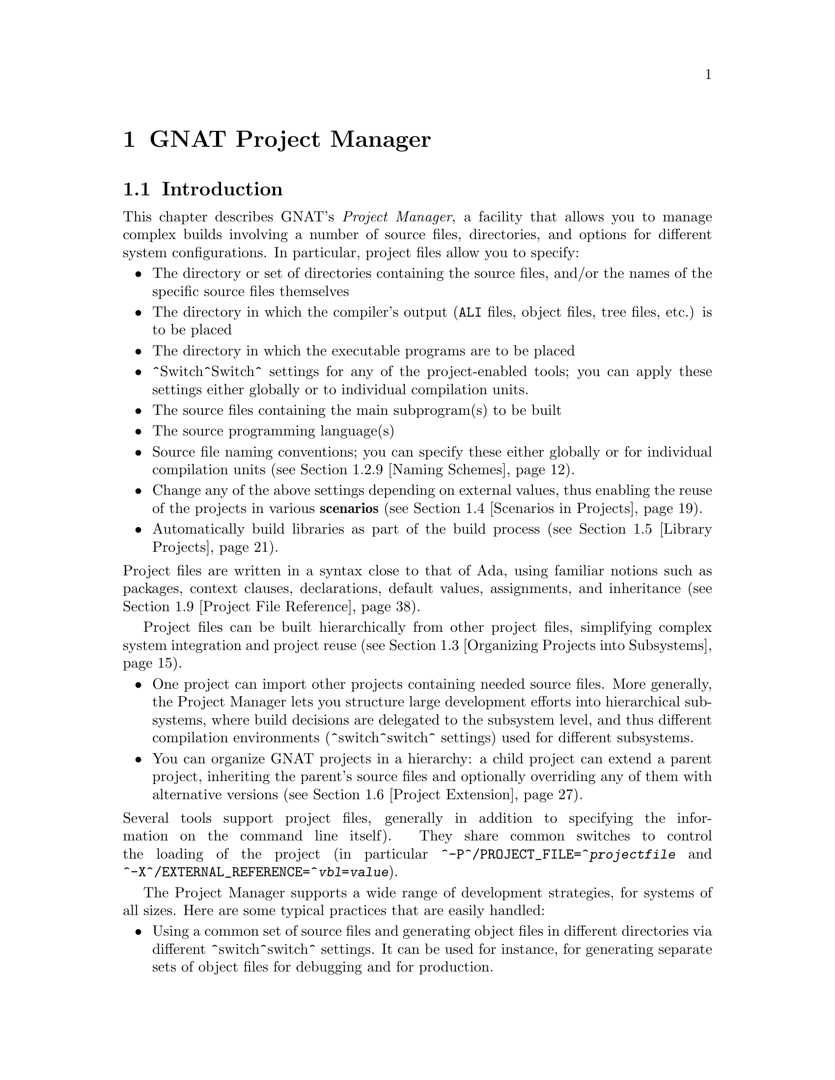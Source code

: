 @set gprconfig GPRconfig

@c ------ projects.texi
@c Copyright (C) 2002-2013, Free Software Foundation, Inc.
@c This file is shared between the GNAT user's guide and gprbuild. It is not
@c compilable on its own, you should instead compile the other two manuals.
@c For that reason, there is no toplevel @menu

@c ---------------------------------------------
@node GNAT Project Manager
@chapter GNAT Project Manager
@c ---------------------------------------------

@noindent
@menu
* Introduction::
* Building With Projects::
* Organizing Projects into Subsystems::
* Scenarios in Projects::
* Library Projects::
* Project Extension::
* Aggregate Projects::
* Aggregate Library Projects::
* Project File Reference::
@end menu

@c ---------------------------------------------
@node Introduction
@section Introduction
@c ---------------------------------------------

@noindent
This chapter describes GNAT's @emph{Project Manager}, a facility that allows
you to manage complex builds involving a number of source files, directories,
and options for different system configurations. In particular,
project files allow you to specify:

@itemize @bullet
@item The directory or set of directories containing the source files, and/or the
  names of the specific source files themselves
@item The directory in which the compiler's output
  (@file{ALI} files, object files, tree files, etc.) is to be placed
@item The directory in which the executable programs are to be placed
@item ^Switch^Switch^ settings for any of the project-enabled tools;
  you can apply these settings either globally or to individual compilation units.
@item The source files containing the main subprogram(s) to be built
@item The source programming language(s)
@item Source file naming conventions; you can specify these either globally or for
  individual compilation units (@pxref{Naming Schemes}).
@item Change any of the above settings depending on external values, thus enabling
  the reuse of the projects in various @b{scenarios} (@pxref{Scenarios in Projects}).
@item Automatically build libraries as part of the build process
  (@pxref{Library Projects}).

@end itemize

@noindent
Project files are written in a syntax close to that of Ada, using familiar
notions such as packages, context clauses, declarations, default values,
assignments, and inheritance (@pxref{Project File Reference}).

Project files can be built hierarchically from other project files, simplifying
complex system integration and project reuse (@pxref{Organizing Projects into
Subsystems}).

@itemize @bullet
@item One project can import other projects containing needed source files.
  More generally, the Project Manager lets you structure large development
  efforts into hierarchical subsystems, where build decisions are delegated
  to the subsystem level, and thus different compilation environments
  (^switch^switch^ settings) used for different subsystems.
@item You can organize GNAT projects in a hierarchy: a child project
  can extend a parent project, inheriting the parent's source files and
  optionally overriding any of them with alternative versions
  (@pxref{Project Extension}).

@end itemize

@noindent
Several tools support project files, generally in addition to specifying
the information on the command line itself). They share common switches
to control the loading of the project (in particular
@option{^-P^/PROJECT_FILE=^@emph{projectfile}} and
@option{^-X^/EXTERNAL_REFERENCE=^@emph{vbl}=@emph{value}}).

The Project Manager supports a wide range of development strategies,
for systems of all sizes.  Here are some typical practices that are
easily handled:

@itemize @bullet
@item Using a common set of source files and generating object files in different
  directories via different ^switch^switch^ settings. It can be used for instance, for
  generating separate sets of object files for debugging and for production.
@item Using a mostly-shared set of source files with different versions of
  some units or subunits. It can be used for instance, for grouping and hiding
@end itemize

@noindent
all OS dependencies in a small number of implementation units.

Project files can be used to achieve some of the effects of a source
versioning system (for example, defining separate projects for
the different sets of sources that comprise different releases) but the
Project Manager is independent of any source configuration management tool
that might be used by the developers.

The various sections below introduce the different concepts related to
projects. Each section starts with examples and use cases, and then goes into
the details of related project file capabilities.

@c ---------------------------------------------
@node Building With Projects
@section Building With Projects
@c ---------------------------------------------

@noindent
In its simplest form, a unique project is used to build a single executable.
This section concentrates on such a simple setup. Later sections will extend
this basic model to more complex setups.

The following concepts are the foundation of project files, and will be further
detailed later in this documentation. They are summarized here as a reference.

@table @asis
@item @b{Project file}:
  A text file using an Ada-like syntax, generally using the @file{.gpr}
  extension. It defines build-related characteristics of an application.
  The characteristics include the list of sources, the location of those
  sources, the location for the generated object files, the name of
  the main program, and the options for the various tools involved in the
  build process.

@item @b{Project attribute}:
  A specific project characteristic is defined by an attribute clause. Its
  value is a string or a sequence of strings. All settings in a project
  are defined through a list of predefined attributes with precise
  semantics. @xref{Attributes}.

@item @b{Package in a project}:
  Global attributes are defined at the top level of a project.
  Attributes affecting specific tools are grouped in a
  package whose name is related to tool's function. The most common
  packages are @code{Builder}, @code{Compiler}, @code{Binder},
  and @code{Linker}. @xref{Packages}.

@item @b{Project variables}:
  In addition to attributes, a project can use variables to store intermediate
  values and avoid duplication in complex expressions. It can be initialized
  with a value coming from the environment.
  A frequent use of variables is to define scenarios.
  @xref{External Values}, @xref{Scenarios in Projects}, and @xref{Variables}.

@item @b{Source files} and @b{source directories}:
  A source file is associated with a language through a naming convention. For
  instance, @code{foo.c} is typically the name of a C source file;
  @code{bar.ads} or @code{bar.1.ada} are two common naming conventions for a
  file containing an Ada spec. A compilation unit is often composed of a main
  source file and potentially several auxiliary ones, such as header files in C.
  The naming conventions can be user defined @xref{Naming Schemes}, and will
  drive the builder to call the appropriate compiler for the given source file.
  Source files are searched for in the source directories associated with the
  project through the @b{Source_Dirs} attribute. By default, all the files (in
  these source directories) following the naming conventions associated with the
  declared languages are considered to be part of the project. It is also
  possible to limit the list of source files using the @b{Source_Files} or
  @b{Source_List_File} attributes. Note that those last two attributes only
  accept basenames with no directory information.

@item @b{Object files} and @b{object directory}:
  An object file is an intermediate file produced by the compiler from a
  compilation unit. It is used by post-compilation tools to produce
  final executables or libraries. Object files produced in the context of
  a given project are stored in a single directory that can be specified by the
  @b{Object_Dir} attribute. In order to store objects in
  two or more object directories, the system must be split into
  distinct subsystems with their own project file.
/first exam

@end table

The following subsections introduce gradually all the attributes of interest
for simple build needs. Here is the simple setup that will be used in the
following examples.

The Ada source files @file{pack.ads}, @file{pack.adb}, and @file{proc.adb} are in
the @file{common/} directory. The file @file{proc.adb} contains an Ada main
subprogram @code{Proc} that @code{with}s package @code{Pack}. We want to compile
these source files with the ^switch^switch^
@option{^-O2^-O2^}, and put the resulting files in
the directory @file{obj/}.

@smallexample
@group
^common/^[COMMON]^
  pack.ads
  pack.adb
  proc.adb
@end group
@group
^common/release/^[COMMON.RELEASE]^
  proc.ali, proc.o pack.ali, pack.o
@end group
@end smallexample

@noindent
Our project is to be called @emph{Build}. The name of the
file is the name of the project (case-insensitive) with the
@file{.gpr} extension, therefore the project file name is @file{build.gpr}. This
is not mandatory, but a warning is issued when this convention is not followed.

This is a very simple example, and as stated above, a single project
file is enough for it. We will thus create a new file, that for now
should contain the following code:

@smallexample
@b{project} Build @b{is}
@b{end} Build;
@end smallexample

@menu
* Source Files and Directories::
* Duplicate Sources in Projects::
* Object and Exec Directory::
* Main Subprograms::
* Tools Options in Project Files::
* Compiling with Project Files::
* Executable File Names::
* Avoid Duplication With Variables::
* Naming Schemes::
* Installation::
* Distributed support::
@end menu

@c ---------------------------------------------
@node Source Files and Directories
@subsection Source Files and Directories
@c ---------------------------------------------

@noindent
When you create a new project, the first thing to describe is how to find the
corresponding source files. This is the only settings that are needed by all
the tools that will use this project (builder, compiler, binder and linker for
the compilation, IDEs to edit the source files,@dots{}).

@cindex Source directories
First step is to declare the source directories, which are the directories
to be searched to find source files. In the case of the example,
the @file{common} directory is the only source directory.

@cindex @code{Source_Dirs}
There are several ways of defining source directories:

@itemize @bullet
@item When the attribute @b{Source_Dirs} is not used, a project contains a
  single source directory which is the one where the project file itself
  resides. In our example, if @file{build.gpr} is placed in the @file{common}
  directory, the project has the needed implicit source directory.

@item The attribute @b{Source_Dirs} can be set to a list of path names, one
  for each of the source directories. Such paths can either be absolute
  names (for instance @file{"/usr/local/common/"} on UNIX), or relative to the
  directory in which the project file resides (for instance "." if
  @file{build.gpr} is inside @file{common/}, or "common" if it is one level up).
  Each of the source directories must exist and be readable.

@cindex portability
  The syntax for directories is platform specific. For portability, however,
  the project manager will always properly translate UNIX-like path names to
  the native format of specific platform. For instance, when the same project
  file is to be used both on Unix and Windows, "/" should be used as the
  directory separator rather than "\".

@item The attribute @b{Source_Dirs} can automatically include subdirectories
  using a special syntax inspired by some UNIX shells. If any of the path in
  the list ends with @emph{"**"}, then that path and all its subdirectories
  (recursively) are included in the list of source directories. For instance,
  @file{**} and @file{./**} represent the complete directory tree rooted at ".".
@cindex Source directories, recursive

@cindex @code{Excluded_Source_Dirs}
  When using that construct, it can sometimes be convenient to also use the
  attribute @b{Excluded_Source_Dirs}, which is also a list of paths. Each entry
  specifies a directory whose immediate content, not including subdirs, is to
  be excluded. It is also possible to exclude a complete directory subtree
  using the "**" notation.

@cindex @code{Ignore_Source_Sub_Dirs}
  It is often desirable to remove, from the source directories, directory
  subtrees rooted at some subdirectories. An example is the subdirectories
  created by a Version Control System such as Subversion that creates directory
  subtrees rooted at subdirectories ".svn". To do that, attribute
  @b{Ignore_Source_Sub_Dirs} can be used. It specifies the list of simple
  file names for the roots of these undesirable directory subtrees.

@smallexample
    @b{for} Source_Dirs @b{use} ("./**");
    @b{for} Ignore_Source_Sub_Dirs @b{use} (".svn");
@end smallexample

@end itemize

@noindent
When applied to the simple example, and because we generally prefer to have
the project file at the toplevel directory rather than mixed with the sources,
we will create the following file

@smallexample
   build.gpr
   @b{project} Build @b{is}
      @b{for} Source_Dirs @b{use} ("common");  --  <<<<
   @b{end} Build;
@end smallexample

@noindent
Once source directories have been specified, one may need to indicate
source files of interest. By default, all source files present in the source
directories are considered by the project manager. When this is not desired,
it is possible to specify the list of sources to consider explicitly.
In such a case, only source file base names are indicated and not
their absolute or relative path names. The project manager is in charge of
locating the specified source files in the specified source directories.

@itemize @bullet
@item By default, the project manager  search for all source files of all
  specified languages in all the source directories.

  Since the project manager was initially developed for Ada environments, the
  default language is usually Ada and the above project file is complete: it
  defines without ambiguity the sources composing the project: that is to say,
  all the sources in subdirectory "common" for the default language (Ada) using
  the default naming convention.

@cindex @code{Languages}
  However, when compiling a multi-language application, or a pure C
  application, the project manager must be told which languages are of
  interest, which is done by setting the @b{Languages} attribute to a list of
  strings, each of which is the name of a language. Tools like
  @command{gnatmake} only know about Ada, while other tools like
  @command{gprbuild} know about many more languages such as C, C++, Fortran,
  assembly and others can be added dynamically.

@cindex Naming scheme
  Even when using only Ada, the default naming might not be suitable. Indeed,
  how does the project manager recognizes an "Ada file" from any other
  file? Project files can describe the naming scheme used for source files,
  and override the default (@pxref{Naming Schemes}). The default is the
  standard GNAT extension (@file{.adb} for bodies and @file{.ads} for
  specs), which is what is used in our example, explaining why no naming scheme
  is explicitly specified.
  @xref{Naming Schemes}.

@item @code{Source_Files}
@cindex @code{Source_Files}
  In some cases, source directories might contain files that should not be
  included in a project. One can specify the explicit list of file names to
  be considered through the @b{Source_Files} attribute.
  When this attribute is defined, instead of looking at every file in the
  source directories, the project manager takes only those names into
  consideration  reports  errors if they cannot be found in the source
  directories or does not correspond to the naming scheme.

@item For various reasons, it is sometimes useful to have a project with no
  sources (most of the time because the attributes defined in the project
  file will be reused in other projects, as explained in
  @pxref{Organizing Projects into Subsystems}. To do this, the attribute
  @emph{Source_Files} is set to the empty list, i.e. @code{()}. Alternatively,
  @emph{Source_Dirs} can be set to the empty list, with the same
  result.

@item @code{Source_List_File}
@cindex @code{Source_List_File}
  If there is a great number of files, it might be more convenient to use
  the attribute @b{Source_List_File}, which specifies the full path of a file.
  This file must contain a list of source file names (one per line, no
  directory information) that are searched as if they had been defined
  through @emph{Source_Files}. Such a file can easily be created through
  external tools.

  A warning is issued if both attributes @code{Source_Files} and
  @code{Source_List_File} are given explicit values. In this case, the
  attribute @code{Source_Files} prevails.

@item @code{Excluded_Source_Files}
@cindex @code{Excluded_Source_Files}
@cindex @code{Locally_Removed_Files}
@cindex @code{Excluded_Source_List_File}
  Specifying an explicit list of files is not always convenient.It might be
  more convenient to use the default search rules with specific exceptions.
  This can be done thanks to the attribute @b{Excluded_Source_Files}
  (or its synonym @b{Locally_Removed_Files}).
  Its value is the list of file names that should not be taken into account.
  This attribute is often used when extending a project,
  @xref{Project Extension}. A similar attribute
  @b{Excluded_Source_List_File} plays the same
  role but takes the name of file containing file names similarly to
  @code{Source_List_File}.

@end itemize

@noindent
In most simple cases, such as the above example, the default source file search
behavior provides the expected result, and we do not need to add anything after
setting @code{Source_Dirs}. The project manager automatically finds
@file{pack.ads}, @file{pack.adb} and @file{proc.adb} as source files of the
project.

Note that by default a warning is issued when a project has no sources attached
to it and this is not explicitly indicated in the project file.

@c ---------------------------------------------
@node Duplicate Sources in Projects
@subsection Duplicate Sources in Projects
@c ---------------------------------------------

@noindent
If the order of the source directories is known statically, that is if
@code{"/**"} is not used in the string list @code{Source_Dirs}, then there may
be several files with the same source file name sitting in different
directories of the project. In this case, only the file in the first directory
is considered as a source of the project and the others are hidden. If
@code{"/**"} is used in the string list @code{Source_Dirs}, it is an error
to have several files with the same source file name in the same directory
@code{"/**"} subtree, since there would be an ambiguity as to which one should
be used. However, two files with the same source file name may exist in two
single directories or directory subtrees. In this case, the one in the first
directory or directory subtree is a source of the project.

If there are two sources in different directories of the same @code{"/**"}
subtree, one way to resolve the problem is to exclude the directory of the
file that should not be used as a source of the project.

@c ---------------------------------------------
@node Object and Exec Directory
@subsection Object and Exec Directory
@c ---------------------------------------------

@noindent
The next step when writing a project is to indicate where the compiler should
put the object files. In fact, the compiler and other tools might create
several different kind of files (for GNAT, there is the object file and the ALI
file for instance). One of the important concepts in projects is that most
tools may consider source directories as read-only and do not attempt to create
new or temporary files there. Instead, all files are created in the object
directory. It is of course not true for project-aware IDEs, whose purpose it is
to create the source files.

@cindex @code{Object_Dir}
The object directory is specified through the @b{Object_Dir} attribute.
Its value is the path to the object directory, either absolute or
relative to the directory containing the project file. This
directory must already exist and be readable and writable, although
some tools have a switch to create the directory if needed (See
the switch @code{^-p^/CREATE_MISSING_DIRS^} for @command{gnatmake}
and @command{gprbuild}).

If the attribute @code{Object_Dir} is not specified, it defaults to
the project directory, that is the directory containing the project file.

For our example, we can specify the object dir in this way:

@smallexample
   @b{project} Build @b{is}
      @b{for} Source_Dirs @b{use} ("common");
      @b{for} Object_Dir @b{use} "obj";   --  <<<<
   @b{end} Build;
@end smallexample

@noindent
As mentioned earlier, there is a single object directory per project. As a
result, if you have an existing system where the object files are spread in
several directories, you can either move all of them into the same directory if
you want to build it with a single project file, or study the section on
subsystems (@pxref{Organizing Projects into Subsystems}) to see how each
separate object directory can be associated with one of the subsystem
constituting the application.

When the @command{linker} is called, it usually creates an executable. By
default, this executable is placed in the object directory of the project. It
might be convenient to store it in its own directory.

@cindex @code{Exec_Dir}
This can be done through the @code{Exec_Dir} attribute, which, like
@emph{Object_Dir} contains a single absolute or relative path and must point to
an existing and writable directory, unless you ask the tool to create it on
your behalf. When not specified, It defaults to the object directory and
therefore to the project file's directory if neither @emph{Object_Dir} nor
@emph{Exec_Dir} was specified.

In the case of the example, let's place the executable in the root
of the hierarchy, ie the same directory as @file{build.gpr}. Hence
the project file is now

@smallexample
   @b{project} Build @b{is}
      @b{for} Source_Dirs @b{use} ("common");
      @b{for} Object_Dir @b{use} "obj";
      @b{for} Exec_Dir @b{use} ".";  --   <<<<
   @b{end} Build;
@end smallexample

@c ---------------------------------------------
@node Main Subprograms
@subsection Main Subprograms
@c ---------------------------------------------

@noindent
In the previous section, executables were mentioned. The project manager needs
to be taught what they are. In a project file, an executable is indicated by
pointing to source file of the main subprogram. In C this is the file that
contains the @code{main} function, and in Ada the file that contains the main
unit.

There can be any number of such main files within a given project, and thus
several executables can be built in the context of a single project file. Of
course, one given executable might not (and in fact will not) need all the
source files referenced by the project. As opposed to other build environments
such as @command{makefile}, one does not need to specify the list of
dependencies of each executable, the project-aware builders knows enough of the
semantics of the languages to build ands link only the necessary elements.

@cindex @code{Main}
The list of main files is specified via the @b{Main} attribute. It contains
a list of file names (no directories). If a project defines this
attribute, it is not necessary to identify  main files on the
command line when invoking a builder, and editors like
@command{GPS} will be able to create extra menus to spawn or debug the
corresponding executables.

@smallexample
   @b{project} Build @b{is}
      @b{for} Source_Dirs @b{use} ("common");
      @b{for} Object_Dir @b{use} "obj";
      @b{for} Exec_Dir @b{use} ".";
      @b{for} Main @b{use} ("proc.adb");  --   <<<<
   @b{end} Build;
@end smallexample

@noindent
If this attribute is defined in the project, then spawning the builder
with a command such as

@smallexample
   gnatmake ^-Pbuild^/PROJECT_FILE=build^
@end smallexample

@noindent
automatically builds all the executables corresponding to the files
listed in the @emph{Main} attribute. It is possible to specify one
or more executables on the command line to build a subset of them.

@c ---------------------------------------------
@node Tools Options in Project Files
@subsection Tools Options in Project Files
@c ---------------------------------------------

@noindent
We now have a project file that fully describes our environment, and can be
used to build the application with a simple @command{gnatmake} command as seen
in the previous section. In fact, the empty project we showed immediately at
the beginning (with no attribute at all) could already fulfill that need if it
was put in the @file{common} directory.

Of course, we always want more control. This section will show you how to
specify the compilation switches that the various tools involved in the
building of the executable should use.

@cindex command line length
Since source names and locations are described into the project file, it is not
necessary to use switches on the command line for this purpose (switches such
as -I for gcc). This removes a major source of command line length overflow.
Clearly, the builders will have to communicate this information one way or
another to the underlying compilers and tools they call but they usually use
response files for this and thus should not be subject to command line
overflows.

Several tools are participating to the creation of an executable: the compiler
produces object files from the source files; the binder (in the Ada case)
creates an source file that takes care, among other things, of elaboration
issues and global variables initialization; and the linker gathers everything
into a single executable that users can execute. All these tools are known by
the project manager and will be called with user defined switches from the
project files. However, we need to introduce a new project file concept to
express which switches to be used for any of the tools involved in the build.

@cindex project file packages
A project file is subdivided into zero or more @b{packages}, each of which
contains the attributes specific to one tool (or one set of tools). Project
files use an Ada-like syntax for packages. Package names permitted in project
files are restricted to a predefined set (@pxref{Packages}), and the contents
of packages are limited to a small set of constructs and attributes
(@pxref{Attributes}).

Our example project file can be extended with the following empty packages. At
this stage, they could all be omitted since they are empty, but they show which
packages would be involved in the build process.

@smallexample
   @b{project} Build @b{is}
      @b{for} Source_Dirs @b{use} ("common");
      @b{for} Object_Dir @b{use} "obj";
      @b{for} Exec_Dir @b{use} ".";
      @b{for} Main @b{use} ("proc.adb");

      @b{package} Builder @b{is}  --<<<  for gnatmake and gprbuild
      @b{end} Builder;

      @b{package} Compiler @b{is} --<<<  for the compiler
      @b{end} Compiler;

      @b{package} Binder @b{is}   --<<<  for the binder
      @b{end} Binder;

      @b{package} Linker @b{is}   --<<<  for the linker
      @b{end} Linker;
   @b{end} Build;
@end smallexample

@noindent
Let's first examine the compiler switches. As stated in the initial description
of the example, we want to compile all files with @option{^-O2^-O2^}. This is a
compiler switch, although it is usual, on the command line, to pass it to the
builder which then passes it to the compiler. It is recommended to use directly
the right package, which will make the setup easier to understand for other
people.

Several attributes can be used to specify the ^switches^switches^:

@table @asis
@item @b{Default_Switches}:
@cindex @code{Default_Switches}
  This is the first mention in this manual of an @b{indexed attribute}. When
  this attribute is defined, one must supply an @emph{index} in the form of a
  literal string.
  In the case of @emph{Default_Switches}, the index is the name of the
  language to which the switches apply (since a different compiler will
  likely be used for each language, and each compiler has its own set of
  switches). The value of the attribute is a list of switches.

  In this example, we want to compile all Ada source files with the ^switch^switch^
  @option{^-O2^-O2^}, and the resulting project file is as follows
  (only the @code{Compiler} package is shown):

  @smallexample
  @b{package} Compiler @b{is}
    @b{for} Default_Switches ("Ada") @b{use} ("^-O2^-O2^");
  @b{end} Compiler;
  @end smallexample

@item @b{^Switches^Switches^}:
@cindex @code{^Switches^Switches^}
  in some cases, we might want to use specific ^switches^switches^
  for one or more files. For instance, compiling @file{proc.adb} might not be
  possible at high level of optimization because of a compiler issue.
  In such a case, the @emph{^Switches^Switches^}
  attribute (indexed on the file name) can be used and will override the
  switches defined by @emph{Default_Switches}. Our project file would
  become:

  @smallexample
  package Compiler is
     for Default_Switches ("Ada")
         use ("^-O2^-O2^");
     for ^Switches^Switches^ ("proc.adb")
         use ("^-O0^-O0^");
  end Compiler;
  @end smallexample

  @noindent
  @code{^Switches^Switches^} may take a pattern as an index, such as in:

  @smallexample
  package Compiler is
    for Default_Switches ("Ada")
        use ("^-O2^-O2^");
    for ^Switches^Switches^ ("pkg*")
        use ("^-O0^-O0^");
  end Compiler;
  @end smallexample

  @noindent
  Sources @file{pkg.adb} and @file{pkg-child.adb} would be compiled with ^-O0^-O0^,
  not ^-O2^-O2^.

  @noindent
  @code{^Switches^Switches^} can also be given a language name as index instead of a file
  name in which case it has the same semantics as @emph{Default_Switches}.
  However, indexes with wild cards are never valid for language name.

@item @b{Local_Configuration_Pragmas}:
@cindex @code{Local_Configuration_Pragmas}
  this attribute may specify the path
  of a file containing configuration pragmas for use by the Ada compiler,
  such as @code{pragma Restrictions (No_Tasking)}. These pragmas will be
  used for all the sources of the project.

@end table

The switches for the other tools are defined in a similar manner through the
@b{Default_Switches} and @b{^Switches^Switches^} attributes, respectively in the
@emph{Builder} package (for @command{gnatmake} and @command{gprbuild}),
the @emph{Binder} package (binding Ada executables) and the @emph{Linker}
package (for linking executables).

@c ---------------------------------------------
@node Compiling with Project Files
@subsection Compiling with Project Files
@c ---------------------------------------------

@noindent
Now that our project files are written, let's build our executable.
Here is the command we would use from the command line:

@smallexample
   gnatmake ^-Pbuild^/PROJECT_FILE=build^
@end smallexample

@noindent
This will automatically build the executables specified through the
@emph{Main} attribute: for each, it will compile or recompile the
sources for which the object file does not exist or is not up-to-date; it
will then run the binder; and finally run the linker to create the
executable itself.

@command{gnatmake} only knows how to handle Ada files. By using
@command{gprbuild} as a builder, you could automatically manage C files the
same way: create the file @file{utils.c} in the @file{common} directory,
set the attribute @emph{Languages} to @code{"(Ada, C)"}, and run

@smallexample
   gprbuild ^-Pbuild^/PROJECT_FILE=build^
@end smallexample

@noindent
Gprbuild knows how to recompile the C files and will
recompile them only if one of their dependencies has changed. No direct
indication on how to build the various elements is given in the
project file, which describes the project properties rather than a
set of actions to be executed. Here is the invocation of
@command{gprbuild} when building a multi-language program:

@smallexample
$ gprbuild -Pbuild
gcc -c proc.adb
gcc -c pack.adb
gcc -c utils.c
gprbind proc
...
gcc proc.o -o proc
@end smallexample

@noindent
Notice the three steps described earlier:

@itemize @bullet
@item The first three gcc commands correspond to the compilation phase.
@item The gprbind command corresponds to the post-compilation phase.
@item The last gcc command corresponds to the final link.

@end itemize

@noindent
@cindex @option{-v} option (for GPRbuild)
The default output of GPRbuild's execution is kept reasonably simple and easy
to understand. In particular, some of the less frequently used commands are not
shown, and some parameters are abbreviated. So it is not possible to rerun the
effect of the @command{gprbuild} command by cut-and-pasting its output.
GPRbuild's option @code{-v} provides a much more verbose output which includes,
among other information, more complete compilation, post-compilation and link
commands.

@c ---------------------------------------------
@node Executable File Names
@subsection Executable File Names
@c ---------------------------------------------

@noindent
@cindex @code{Executable}
By default, the executable name corresponding to a main file is
computed from the main source file name. Through the attribute
@b{Builder.Executable}, it is possible to change this default.

For instance, instead of building @command{proc} (or @command{proc.exe}
on Windows), we could configure our project file to build "proc1"
(resp proc1.exe) with the following addition:

@smallexample @c projectfile
   project Build is
      ...  --  same as before
      package Builder is
         for Executable ("proc.adb") use "proc1";
      end Builder
   end Build;
@end smallexample

@noindent
@cindex @code{Executable_Suffix}
Attribute @b{Executable_Suffix}, when specified, may change the suffix
of the executable files, when no attribute @code{Executable} applies:
its value replace the platform-specific executable suffix.
The default executable suffix is empty on UNIX and ".exe" on Windows.

It is also possible to change the name of the produced executable by using the
command line switch @option{-o}. When several mains are defined in the project,
it is not possible to use the @option{-o} switch and the only way to change the
names of the executable is provided by Attributes @code{Executable} and
@code{Executable_Suffix}.

@c ---------------------------------------------
@node Avoid Duplication With Variables
@subsection Avoid Duplication With Variables
@c ---------------------------------------------

@noindent
To illustrate some other project capabilities, here is a slightly more complex
project using similar sources and a main program in C:

@smallexample @c projectfile
project C_Main is
   for Languages    use ("Ada", "C");
   for Source_Dirs  use ("common");
   for Object_Dir   use  "obj";
   for Main         use ("main.c");
   package Compiler is
      C_Switches := ("-pedantic");
      for Default_Switches ("C")   use C_Switches;
      for Default_Switches ("Ada") use ("^-gnaty^-gnaty^");
      for ^Switches^Switches^ ("main.c") use C_Switches & ("-g");
   end Compiler;
end C_Main;
@end smallexample

@noindent
This project has many similarities with the previous one.
As expected, its @code{Main} attribute now refers to a C source.
The attribute @emph{Exec_Dir} is now omitted, thus the resulting
executable will be put in the directory @file{obj}.

The most noticeable difference is the use of a variable in the
@emph{Compiler} package to store settings used in several attributes.
This avoids text duplication, and eases maintenance (a single place to
modify if we want to add new switches for C files). We will revisit
the use of variables in the context of scenarios (@pxref{Scenarios in
Projects}).

In this example, we see how the file @file{main.c} can be compiled with
the switches used for all the other C files, plus @option{-g}.
In this specific situation the use of a variable could have been
replaced by a reference to the @code{Default_Switches} attribute:

@smallexample @c projectfile
   for ^Switches^Switches^ ("c_main.c") use Compiler'Default_Switches ("C") & ("-g");
@end smallexample

@noindent
Note the tick (@emph{'}) used to refer to attributes defined in a package.

Here is the output of the GPRbuild command using this project:

@smallexample
$gprbuild -Pc_main
gcc -c -pedantic -g main.c
gcc -c -gnaty proc.adb
gcc -c -gnaty pack.adb
gcc -c -pedantic utils.c
gprbind main.bexch
...
gcc main.o -o main
@end smallexample

@noindent
The default switches for Ada sources,
the default switches for C sources (in the compilation of @file{lib.c}),
and the specific switches for @file{main.c} have all been taken into
account.

@c ---------------------------------------------
@node Naming Schemes
@subsection Naming Schemes
@c ---------------------------------------------

@noindent
Sometimes an Ada software system is ported from one compilation environment to
another (say GNAT), and the file are not named using the default GNAT
conventions. Instead of changing all the file names, which for a variety of
reasons might not be possible, you can define the relevant file naming scheme
in the @b{Naming} package of your project file.

The naming scheme has two distinct goals for the project manager: it
allows finding of source files when searching in the source
directories, and given a source file name it makes it possible to guess
the associated language, and thus the compiler to use.

Note that the use by the Ada compiler of pragmas Source_File_Name is not
supported when using project files. You must use the features described in this
paragraph. You can however specify other configuration pragmas.

The following attributes can be defined in package @code{Naming}:

@table @asis
@item @b{Casing}:
@cindex @code{Casing}
  Its value must be one of @code{"lowercase"} (the default if
  unspecified), @code{"uppercase"} or @code{"mixedcase"}. It describes the
  casing of file names with regards to the Ada unit name. Given an Ada unit
  My_Unit, the file name will respectively be @file{my_unit.adb} (lowercase),
  @file{MY_UNIT.ADB} (uppercase) or @file{My_Unit.adb} (mixedcase).
  On Windows, file names are case insensitive, so this attribute is
  irrelevant.

@item @b{Dot_Replacement}:
@cindex @code{Dot_Replacement}
  This attribute specifies the string that should replace the "." in unit
  names. Its default value is @code{"-"} so that a unit
  @code{Parent.Child} is expected to be found in the file
  @file{parent-child.adb}. The replacement string must satisfy the following
  requirements to avoid ambiguities in the naming scheme:

  @itemize -
  @item It must not be empty
  @item It cannot start or end with an alphanumeric character
  @item It cannot be a single underscore
  @item It cannot start with an underscore followed by an alphanumeric
  @item It cannot contain a dot @code{'.'} except if the entire string
     is @code{"."}

  @end itemize

@item @b{Spec_Suffix} and @b{Specification_Suffix}:
@cindex @code{Spec_Suffix}
@cindex @code{Specification_Suffix}
  For Ada, these attributes give the suffix used in file names that contain
  specifications. For other languages, they give the extension for files
  that contain declaration (header files in C for instance). The attribute
  is indexed on the language.
  The two attributes are equivalent, but the latter is obsolescent.

  If the value of the attribute is the empty string, it indicates to the
  Project Manager that the only specifications/header files for the language
  are those specified with attributes @code{Spec} or
  @code{Specification_Exceptions}.

  If @code{Spec_Suffix ("Ada")} is not specified, then the default is
  @code{"^.ads^.ADS^"}.

  A non empty value must satisfy the following requirements:

  @itemize -
  @item It must include at least one dot
  @item If @code{Dot_Replacement} is a single dot, then it cannot include
        more than one dot.
  @end itemize

@item @b{Body_Suffix} and @b{Implementation_Suffix}:
@cindex @code{Body_Suffix}
@cindex @code{Implementation_Suffix}
  These attributes give the extension used for file names that contain
  code (bodies in Ada). They are indexed on the language. The second
  version is obsolescent and fully replaced by the first attribute.

  For each language of a project, one of these two attributes need to be
  specified, either in the project itself or in the configuration project file.

  If the value of the attribute is the empty string, it indicates to the
  Project Manager that the only source files for the language
  are those specified with attributes @code{Body} or
  @code{Implementation_Exceptions}.

  These attributes must satisfy the same requirements as @code{Spec_Suffix}.
  In addition, they must be different from any of the values in
  @code{Spec_Suffix}.
  If @code{Body_Suffix ("Ada")} is not specified, then the default is
  @code{"^.adb^.ADB^"}.

  If @code{Body_Suffix ("Ada")} and @code{Spec_Suffix ("Ada")} end with the
  same string, then a file name that ends with the longest of these two
  suffixes will be a body if the longest suffix is @code{Body_Suffix ("Ada")}
  or a spec if the longest suffix is @code{Spec_Suffix ("Ada")}.

  If the suffix does not start with a '.', a file with a name exactly equal to
  the suffix will also be part of the project (for instance if you define the
  suffix as @code{Makefile.in}, a file called @file{Makefile.in} will be part
  of the project. This capability is usually not interesting when building.
  However, it might become useful when a project is also used to
  find the list of source files in an editor, like the GNAT Programming System
  (GPS).

@item @b{Separate_Suffix}:
@cindex @code{Separate_Suffix}
  This attribute is specific to Ada. It denotes the suffix used in file names
  that contain separate bodies. If it is not specified, then it defaults to
  same value as @code{Body_Suffix ("Ada")}.

  The value of this attribute cannot be the empty string.

  Otherwise, the same rules apply as for the
  @code{Body_Suffix} attribute. The only accepted index is "Ada".

@item @b{Spec} or @b{Specification}:
@cindex @code{Spec}
@cindex @code{Specification}
  This attribute @code{Spec} can be used to define the source file name for a
  given Ada compilation unit's spec. The index is the literal name of the Ada
  unit (case insensitive). The value is the literal base name of the file that
  contains this unit's spec (case sensitive or insensitive depending on the
  operating system). This attribute allows the definition of exceptions to the
  general naming scheme, in case some files do not follow the usual
  convention.

  When a source file contains several units, the relative position of the unit
  can be indicated. The first unit in the file is at position 1

  @smallexample @c projectfile
   for Spec ("MyPack.MyChild") use "mypack.mychild.spec";
   for Spec ("top") use "foo.a" at 1;
   for Spec ("foo") use "foo.a" at 2;
  @end smallexample

@item @b{Body} or @b{Implementation}:
@cindex @code{Body}
@cindex @code{Implementation}
  These attribute play the same role as @emph{Spec} for Ada bodies.

@item @b{Specification_Exceptions} and @b{Implementation_Exceptions}:
@cindex @code{Specification_Exceptions}
@cindex @code{Implementation_Exceptions}
  These attributes define exceptions to the naming scheme for languages
  other than Ada. They are indexed on the language name, and contain
  a list of file names respectively for headers and source code.

@end table

@ifclear vms
For example, the following package models the Apex file naming rules:

@smallexample @c projectfile
@group
  package Naming is
    for Casing               use "lowercase";
    for Dot_Replacement      use ".";
    for Spec_Suffix ("Ada")  use ".1.ada";
    for Body_Suffix ("Ada")  use ".2.ada";
  end Naming;
@end group
@end smallexample
@end ifclear

@ifset vms
For example, the following package models the DEC Ada file naming rules:

@smallexample @c projectfile
@group
  package Naming is
    for Casing               use "lowercase";
    for Dot_Replacement      use "__";
    for Spec_Suffix ("Ada")  use "_.ada";
    for Body_Suffix ("Ada")  use ".ada";
  end Naming;
@end group
@end smallexample

@noindent
(Note that @code{Casing} is @code{"lowercase"} because GNAT gets the file
names in lower case)
@end ifset

@c ---------------------------------------------
@node Installation
@subsection Installation
@c ---------------------------------------------

@noindent
After building an application or a library it is often required to
install it into the development environment. For instance this step is
required if the library is to be used by another application.
The @command{gprinstall} tool provides an easy way to install
libraries, executable or object code generated during the build. The
@b{Install} package can be used to change the default locations.

The following attributes can be defined in package @code{Install}:

@table @asis

@item @b{Active}

Whether the project is to be installed, values are @code{true}
(default) or @code{false}.

@item @b{Prefix}:
@cindex @code{Prefix}

Root directory for the installation.

@item @b{Exec_Subdir}

Subdirectory of @b{Prefix} where executables are to be
installed. Default is @b{bin}.

@item @b{Lib_Subdir}

Subdirectory of @b{Prefix} where directory with the library or object
files is to be installed. Default is @b{lib}.

@item @b{Sources_Subdir}

Subdirectory of @b{Prefix} where directory with sources is to be
installed. Default is @b{include}.

@item @b{Project_Subdir}

Subdirectory of @b{Prefix} where the generated project file is to be
installed. Default is @b{share/gpr}.
@end table

@c ---------------------------------------------
@node Distributed support
@subsection Distributed support
@c ---------------------------------------------

@noindent
For large projects the compilation time can become a limitation in
the development cycle. To cope with that, GPRbuild supports
distributed compilation.

The following attributes can be defined in package @code{Remote}:

@table @asis

@item @b{Root_Dir}:
@cindex @code{Root_Dir}

Root directory of the project's sources. The default value is the
project's directory.

@end table

@c ---------------------------------------------
@node Organizing Projects into Subsystems
@section Organizing Projects into Subsystems
@c ---------------------------------------------

@noindent
A @b{subsystem} is a coherent part of the complete system to be built. It is
represented by a set of sources and one single object directory. A system can
be composed of a single subsystem when it is simple as we have seen in the
first section. Complex systems are usually composed of several interdependent
subsystems. A subsystem is dependent on another subsystem if knowledge of the
other one is required to build it, and in particular if visibility on some of
the sources of this other subsystem is required. Each subsystem is usually
represented by its own project file.

In this section, the previous example is being extended. Let's assume some
sources of our @code{Build} project depend on other sources.
For instance, when building a graphical interface, it is usual to depend upon
a graphical library toolkit such as GtkAda. Furthermore, we also need
sources from a logging module we had previously written.

@menu
* Project Dependencies::
* Cyclic Project Dependencies::
* Sharing Between Projects::
* Global Attributes::
@end menu

@c ---------------------------------------------
@node Project Dependencies
@subsection Project Dependencies
@c ---------------------------------------------

@noindent
GtkAda comes with its own project file (appropriately called
@file{gtkada.gpr}), and we will assume we have already built a project
called @file{logging.gpr} for the logging module. With the information provided
so far in @file{build.gpr}, building the application would fail with an error
indicating that the gtkada and logging units that are relied upon by the sources
of this project cannot be found.

This is easily solved by adding the following @b{with} clauses at the beginning
of our project:

@smallexample @c projectfile
  with "gtkada.gpr";
  with "a/b/logging.gpr";
  project Build is
     ...  --  as before
  end Build;
@end smallexample

@noindent
@cindex @code{Externally_Built}
When such a project is compiled, @command{gnatmake} will automatically
check the other projects and recompile their sources when needed. It will also
recompile the sources from @code{Build} when needed, and finally create the
executable. In some cases, the implementation units needed to recompile a
project are not available, or come from some third-party and you do not want to
recompile it yourself. In this case, the attribute @b{Externally_Built} to
"true" can be set, indicating to the builder that this project can be assumed
to be up-to-date, and should not be considered for recompilation. In Ada, if
the sources of this externally built project were compiled with another version
of the compiler or with incompatible options, the binder will issue an error.

The project's @code{with} clause has several effects. It provides source
visibility between projects during the compilation process. It also guarantees
that the necessary object files from @code{Logging} and @code{GtkAda} are
available when linking @code{Build}.

As can be seen in this example, the syntax for importing projects is similar
to the syntax for importing compilation units in Ada. However, project files
use literal strings instead of names, and the @code{with} clause identifies
project files rather than packages.

Each literal string after @code{with} is the path
(absolute or relative) to a project file. The @code{.gpr} extension is
optional, although we recommend adding it. If no extension is specified,
and no project file with the @file{^.gpr^.GPR^} extension is found, then
the file is searched for exactly as written in the @code{with} clause,
that is with no extension.

As mentioned above, the path after a @code{with} has to be a literal
string, and you cannot use concatenation, or lookup the value of external
variables to change the directories from which a project is loaded.
A solution if you need something like this is to use aggregate projects
(@pxref{Aggregate Projects}).

@cindex project path
When a relative path or a base name is used, the
project files are searched relative to each of the directories in the
@b{project path}. This path includes all the directories found with the
following algorithm, in that order, as soon as a matching file is found,
the search stops:

@itemize @bullet
@item First, the file is searched relative to the directory that contains the
  current project file.

@item
@cindex @code{GPR_PROJECT_PATH_FILE}
@cindex @code{GPR_PROJECT_PATH}
@cindex @code{ADA_PROJECT_PATH}
  Then it is searched relative to all the directories specified in the
  ^environment variables^logical names^ @b{GPR_PROJECT_PATH_FILE},
  @b{GPR_PROJECT_PATH} and @b{ADA_PROJECT_PATH} (in that order) if they exist.
  The value of @b{GPR_PROJECT_PATH_FILE}, when defined, is the path name of
  a text file that contains project directory path names, one per line.
  @b{GPR_PROJECT_PATH} and @b{ADA_PROJECT_PATH}, when defined, contain
  project directory path names separated by directory separators.
  @b{ADA_PROJECT_PATH} is used for compatibility, it is recommended to
  use @b{GPR_PROJECT_PATH_FILE} or @b{GPR_PROJECT_PATH}.

@item Finally, it is searched relative to the default project directories.
  Such directories depends on the tool used. The different locations searched
  in the specified order are:

  @itemize @bullet
  @item @file{<prefix>/<target>/lib/gnat}
  (for @command{gnatmake} in all cases, and for @command{gprbuild} if option
  @option{--target} is specified)
  @item @file{<prefix>/share/gpr/}
  (for @command{gnatmake} and @command{gprbuild})
  @item @file{<prefix>/lib/gnat/}
  (for @command{gnatmake} and @command{gprbuild})
  @end itemize

  In our example, @file{gtkada.gpr} is found in the predefined directory if
  it was installed at the same root as GNAT.
@end itemize

@noindent
Some tools also support extending the project path from the command line,
generally through the @option{-aP}. You can see the value of the project
path by using the @command{gnatls -v} command.

Any symbolic link will be fully resolved in the directory of the
importing project file before the imported project file is examined.

Any source file in the imported project can be used by the sources of the
importing project, transitively.
Thus if @code{A} imports @code{B}, which imports @code{C}, the sources of
@code{A} may depend on the sources of @code{C}, even if @code{A} does not
import @code{C} explicitly. However, this is not recommended, because if
and when @code{B} ceases to import @code{C}, some sources in @code{A} will
no longer compile. @command{gprbuild} has a switch @option{--no-indirect-imports}
that will report such indirect dependencies.

One very important aspect of a project hierarchy is that
@b{a given source can only belong to one project} (otherwise the project manager
would not know which settings apply to it and when to recompile it). It means
that different project files do not usually share source directories or
when they do, they need to specify precisely which project owns which sources
using attribute @code{Source_Files} or equivalent. By contrast, 2 projects
can each own a source with the same base file name as long as they live in
different directories. The latter is not true for Ada Sources because of the
correlation between source files and Ada units.

@c ---------------------------------------------
@node Cyclic Project Dependencies
@subsection Cyclic Project Dependencies
@c ---------------------------------------------

@noindent
Cyclic dependencies are mostly forbidden:
if @code{A} imports @code{B} (directly or indirectly) then @code{B}
is not allowed to import @code{A}. However, there are cases when cyclic
dependencies would be beneficial. For these cases, another form of import
between projects exists: the @b{limited with}.  A project @code{A} that
imports a project @code{B} with a straight @code{with} may also be imported,
directly or indirectly, by @code{B} through a @code{limited with}.

The difference between straight @code{with} and @code{limited with} is that
the name of a project imported with a @code{limited with} cannot be used in the
project importing it. In particular, its packages cannot be renamed and
its variables cannot be referred to.

@smallexample @c 0projectfile
with "b.gpr";
with "c.gpr";
project A is
    For Exec_Dir use B'Exec_Dir; -- ok
end A;

limited with "a.gpr";   --  Cyclic dependency: A -> B -> A
project B is
   For Exec_Dir use A'Exec_Dir; -- not ok
end B;

with "d.gpr";
project C is
end C;

limited with "a.gpr";  --  Cyclic dependency: A -> C -> D -> A
project D is
   For Exec_Dir use A'Exec_Dir; -- not ok
end D;
@end smallexample

@c ---------------------------------------------
@node Sharing Between Projects
@subsection Sharing Between Projects
@c ---------------------------------------------

@noindent
When building an application, it is common to have similar needs in several of
the projects corresponding to the subsystems under construction. For instance,
they will all have the same compilation switches.

As seen before (@pxref{Tools Options in Project Files}), setting compilation
switches for all sources of a subsystem is simple: it is just a matter of
adding a @code{Compiler.Default_Switches} attribute to each project files with
the same value. Of course, that means duplication of data, and both places need
to be changed in order to recompile the whole application with different
switches. It can become a real problem if there are many subsystems and thus
many project files to edit.

There are two main approaches to avoiding this duplication:

@itemize @bullet
@item Since @file{build.gpr} imports @file{logging.gpr}, we could change it
  to reference the attribute in Logging, either through a package renaming,
  or by referencing the attribute. The following example shows both cases:

  @smallexample @c projectfile
  project Logging is
     package Compiler is
        for ^Switches^Switches^ ("Ada")
            use ("^-O2^-O2^");
     end Compiler;
     package Binder is
        for ^Switches^Switches^ ("Ada")
            use ("-E");
     end Binder;
  end Logging;

  with "logging.gpr";
  project Build is
     package Compiler renames Logging.Compiler;
     package Binder is
        for ^Switches^Switches^ ("Ada") use Logging.Binder'Switches ("Ada");
     end Binder;
  end Build;
  @end smallexample

  @noindent
  The solution used for @code{Compiler} gets the same value for all
  attributes of the package, but you cannot modify anything from the
  package (adding extra switches or some exceptions). The second
  version is more flexible, but more verbose.

  If you need to refer to the value of a variable in an imported
  project, rather than an attribute, the syntax is similar but uses
  a "." rather than an apostrophe. For instance:

  @smallexample @c projectfile
  with "imported";
  project Main is
     Var1 := Imported.Var;
  end Main;
  @end smallexample

@item The second approach is to define the switches in a third project.
  That project is setup without any sources (so that, as opposed to
  the first example, none of the project plays a special role), and
  will only be used to define the attributes. Such a project is
  typically called @file{shared.gpr}.

  @smallexample @c projectfile
  abstract project Shared is
     for Source_Files use ();   --  no sources
     package Compiler is
        for ^Switches^Switches^ ("Ada")
            use ("^-O2^-O2^");
     end Compiler;
  end Shared;

  with "shared.gpr";
  project Logging is
     package Compiler renames Shared.Compiler;
  end Logging;

  with "shared.gpr";
  project Build is
     package Compiler renames Shared.Compiler;
  end Build;
  @end smallexample

  @noindent
  As for the first example, we could have chosen to set the attributes
  one by one rather than to rename a package. The reason we explicitly
  indicate that @code{Shared} has no sources is so that it can be created
  in any directory and we are sure it shares no sources with @code{Build}
  or @code{Logging}, which of course would be invalid.

@cindex project qualifier
  Note the additional use of the @b{abstract} qualifier in @file{shared.gpr}.
  This qualifier is optional, but helps convey the message that we do not
  intend this project to have sources (@pxref{Qualified Projects} for
  more qualifiers).
@end itemize

@c ---------------------------------------------
@node Global Attributes
@subsection Global Attributes
@c ---------------------------------------------

@noindent
We have already seen many examples of attributes used to specify a special
option of one of the tools involved in the build process. Most of those
attributes are project specific. That it to say, they only affect the invocation
of tools on the sources of the project where they are defined.

There are a few additional attributes that apply to all projects in a
hierarchy as long as they are defined on the "main" project.
The main project is the project explicitly mentioned on the command-line.
The project hierarchy is the "with"-closure of the main project.

Here is a list of commonly used global attributes:

@table @asis
@item @b{Builder.Global_Configuration_Pragmas}:
@cindex @code{Global_Configuration_Pragmas}
  This attribute points to a file that contains configuration pragmas
  to use when building executables. These pragmas apply for all
  executables built from this project hierarchy. As we have seen before,
  additional pragmas can be specified on a per-project basis by setting the
  @code{Compiler.Local_Configuration_Pragmas} attribute.

@item @b{Builder.Global_Compilation_Switches}:
@cindex @code{Global_Compilation_Switches}
  This attribute is a list of compiler switches to use when compiling any
  source file in the project hierarchy. These switches are used in addition
  to the ones defined in the @code{Compiler} package, which only apply to
  the sources of the corresponding project. This attribute is indexed on
  the name of the language.

@end table

Using such global capabilities is convenient. It can also lead to unexpected
behavior. Especially when several subsystems are shared among different main
projects and the different global attributes are not
compatible. Note that using aggregate projects can be a safer and more powerful
replacement to global attributes.

@c ---------------------------------------------
@node Scenarios in Projects
@section Scenarios in Projects
@c ---------------------------------------------

@noindent
Various aspects of the projects can be modified based on @b{scenarios}. These
are user-defined modes that change the behavior of a project. Typical
examples are the setup of platform-specific compiler options, or the use of
a debug and a release mode (the former would activate the generation of debug
information, when the second will focus on improving code optimization).

Let's enhance our example to support a debug and a release modes.The issue is to
let the user choose what kind of system he is building:
use @option{-g} as compiler switches in debug mode and @option{^-O2^-O2^}
in release mode. We will also setup the projects so that we do not share the
same object directory in both modes, otherwise switching from one to the other
might trigger more recompilations than needed or mix objects from the 2 modes.

One naive approach is to create two different project files, say
@file{build_debug.gpr} and @file{build_release.gpr}, that set the appropriate
attributes as explained in previous sections. This solution does not scale well,
because in presence of multiple projects depending on each other,
you will also have to duplicate the complete hierarchy and adapt the project
files to point to the right copies.

@cindex scenarios
Instead, project files support the notion of scenarios controlled
by external values. Such values can come from several sources (in decreasing
order of priority):

@table @asis
@item @b{Command line}:
@cindex @option{-X}
  When launching @command{gnatmake} or @command{gprbuild}, the user can pass
  extra @option{-X} switches to define the external value. In
  our case, the command line might look like

  @smallexample
       gnatmake -Pbuild.gpr -Xmode=debug
   or  gnatmake -Pbuild.gpr -Xmode=release
  @end smallexample

@item @b{^Environment variables^Logical names^}:
  When the external value does not come from the command line, it can come from
  the value of ^environment variables^logical names^ of the appropriate name.
  In our case, if ^an environment variable^a logical name^ called "mode"
  exist, its value will be taken into account.

@item @b{External function second parameter}

@end table

@cindex @code{external}
We now need to get that value in the project. The general form is to use
the predefined function @b{external} which returns the current value of
the external. For instance, we could setup the object directory to point to
either @file{obj/debug} or @file{obj/release} by changing our project to

@smallexample @c projectfile
   project Build is
       for Object_Dir use "obj/" & external ("mode", "debug");
       ... --  as before
   end Build;
@end smallexample

@noindent
The second parameter to @code{external} is optional, and is the default
value to use if "mode" is not set from the command line or the environment.

In order to set the switches according to the different scenarios, other
constructs have to be introduced such as typed variables and case constructions.

@cindex typed variable
@cindex case construction
A @b{typed variable} is a variable that
can take only a limited number of values, similar to an enumeration in Ada.
Such a variable can then be used in a @b{case construction} and create conditional
sections in the project. The following example shows how this can be done:

@smallexample @c projectfile
   project Build is
      type Mode_Type is ("debug", "release");  --  all possible values
      Mode : Mode_Type := external ("mode", "debug"); -- a typed variable

      package Compiler is
         case Mode is
            when "debug" =>
               for ^Switches^Switches^ ("Ada")
                   use ("-g");
            when "release" =>
               for ^Switches^Switches^ ("Ada")
                   use ("^-O2^-O2^");
         end case;
      end Compiler;
   end Build;
@end smallexample

@noindent
The project has suddenly grown in size, but has become much more flexible.
@code{Mode_Type} defines the only valid values for the @code{mode} variable. If
any other value is read from the environment, an error is reported and the
project is considered as invalid.

The @code{Mode} variable is initialized with an external value
defaulting to @code{"debug"}. This default could be omitted and that would
force the user to define the value. Finally, we can use a case construction to set the
switches depending on the scenario the user has chosen.

Most aspects of the projects can depend on scenarios. The notable exception
are project dependencies (@code{with} clauses), which may not depend on a scenario.

Scenarios work the same way with @b{project hierarchies}: you can either
duplicate a variable similar to @code{Mode} in each of the project (as long
as the first argument to @code{external} is always the same and the type is
the same), or simply set the variable in the @file{shared.gpr} project
(@pxref{Sharing Between Projects}).

@c ---------------------------------------------
@node Library Projects
@section Library Projects
@c ---------------------------------------------

@noindent
So far, we have seen examples of projects that create executables. However,
it is also possible to create libraries instead. A @b{library} is a specific
type of subsystem where, for convenience, objects are grouped together
using system-specific means such as archives or windows DLLs.

Library projects provide a system- and language-independent way of building both @b{static}
and @b{dynamic} libraries. They also support the concept of @b{standalone
libraries} (SAL) which offers two significant properties: the elaboration
(e.g. initialization) of the library is either automatic or very simple;
a change in the
implementation part of the library implies minimal post-compilation actions on
the complete system and potentially no action at all for the rest of the
system in the case of dynamic SALs.

The GNAT Project Manager takes complete care of the library build, rebuild and
installation tasks, including recompilation of the source files for which
objects do not exist or are not up to date, assembly of the library archive, and
installation of the library (i.e., copying associated source, object and
@file{ALI} files to the specified location).

@menu
* Building Libraries::
* Using Library Projects::
* Stand-alone Library Projects::
* Installing a library with project files::
@end menu

@c ---------------------------------------------
@node Building Libraries
@subsection Building Libraries
@c ---------------------------------------------

@noindent
Let's enhance our example and transform the @code{logging} subsystem into a
library.  In order to do so, a few changes need to be made to @file{logging.gpr}.
A number of specific attributes needs to be defined: at least @code{Library_Name}
and @code{Library_Dir}; in addition, a number of other attributes can be used
to specify specific aspects of the library. For readability, it is also
recommended (although not mandatory), to use the qualifier @code{library} in
front of the @code{project} keyword.

@table @asis
@item @b{Library_Name}:
@cindex @code{Library_Name}
  This attribute is the name of the library to be built. There is no
  restriction on the name of a library imposed by the project manager, except
  for stand-alone libraries whose names must follow the syntax of Ada
  identifiers; however, there may be system specific restrictions on the name.
  In general, it is recommended to stick to alphanumeric characters (and
  possibly single underscores) to help portability.

@item @b{Library_Dir}:
@cindex @code{Library_Dir}
  This attribute  is the path (absolute or relative) of the directory where
  the library is to be installed. In the process of building a library,
  the sources are compiled, the object files end up  in the explicit or
  implicit @code{Object_Dir} directory. When all sources of a library
  are compiled, some of the compilation artifacts, including the library itself,
  are copied to the library_dir directory. This directory must exists and be
  writable. It must also be different from the object directory so that cleanup
  activities in the Library_Dir do not affect recompilation needs.

@end table

Here is the new version of @file{logging.gpr} that makes it a library:

@smallexample @c projectfile
library project Logging is          --  "library" is optional
   for Library_Name use "logging";  --  will create "liblogging.a" on Unix
   for Object_Dir   use "obj";
   for Library_Dir  use "lib";      --  different from object_dir
end Logging;
@end smallexample

@noindent
Once the above two attributes are defined, the library project is valid and
is enough for building a library with default characteristics.
Other library-related attributes can be used to change the defaults:

@table @asis
@item @b{Library_Kind}:
@cindex @code{Library_Kind}
  The value of this attribute must be either @code{"static"}, @code{"dynamic"} or
  @code{"relocatable"} (the latter is a synonym for dynamic). It indicates
  which kind of library should be built (the default is to build a
  static library, that is an archive of object files that can potentially
  be linked into a static executable). When the library is set to be dynamic,
  a separate image is created that will be loaded independently, usually
  at the start of the main program execution. Support for dynamic libraries is
  very platform specific, for instance on Windows it takes the form of a DLL
  while on GNU/Linux, it is a dynamic elf image whose suffix is usually
  @file{.so}. Library project files, on the other hand, can be written in
  a platform independent way so that the same project file can be used to build
  a library on different operating systems.

  If you need to build both a static and a dynamic library, it is recommended
  use two different object directories, since in some cases some extra code
  needs to be generated for the latter. For such cases, one can
  either define two different project files, or a single one which uses scenarios
  to indicate the various kinds of library to be built and their
  corresponding object_dir.

@cindex @code{Library_ALI_Dir}
@item @b{Library_ALI_Dir}:
  This attribute may be specified to indicate the directory where the ALI
  files of the library are installed. By default, they are copied into the
  @code{Library_Dir} directory, but as for the executables where we have a
  separate @code{Exec_Dir} attribute, you might want to put them in a separate
  directory since there can be hundreds of them. The same restrictions as for
  the @code{Library_Dir} attribute apply.

@cindex @code{Library_Version}
@item @b{Library_Version}:
  This attribute is platform dependent, and has no effect on VMS and Windows.
  On Unix, it is used only for dynamic libraries as the internal
  name of the library (the @code{"soname"}). If the library file name (built
  from the @code{Library_Name}) is different from the @code{Library_Version},
  then the library file will be a symbolic link to the actual file whose name
  will be @code{Library_Version}. This follows the usual installation schemes
  for dynamic libraries on many Unix systems.

@smallexample @c projectfile
@group
  project Logging is
     Version := "1";
     for Library_Dir use "lib";
     for Library_Name use "logging";
     for Library_Kind use "dynamic";
     for Library_Version use "liblogging.so." & Version;
  end Logging;
@end group
@end smallexample

  @noindent
  After the compilation, the directory @file{lib} will contain both a
  @file{libdummy.so.1} library and a symbolic link to it called
  @file{libdummy.so}.

@cindex @code{Library_GCC}
@item @b{Library_GCC}:
  This attribute is the name of the tool to use instead of "gcc" to link shared
  libraries. A common use of this attribute is to define a wrapper script that
  accomplishes specific actions before calling gcc (which itself is calling the
  linker to build the library image).

@item @b{Library_Options}:
@cindex @code{Library_Options}
  This attribute may be used to specify additional switches (last switches)
  when linking a shared library.

@item @b{Leading_Library_Options}:
@cindex @code{Leading_Library_Options}
  This attribute, that is taken into account only by @command{gprbuild}, may be
  used to specified leading options (first switches) when linking a shared
  library.

@cindex @code{Linker_Options}
@item @b{Linker.Linker_Options}:
  This attribute specifies additional switches to be given to the linker when
  linking an executable. It is ignored when defined in the main project and
  taken into account in all other projects that are imported directly or
  indirectly. These switches complement the @code{Linker.Switches}
  defined in the main project. This is useful when a particular subsystem
  depends on an external library: adding this dependency as a
  @code{Linker_Options} in the project of the subsystem is more convenient than
  adding it to all the @code{Linker.Switches} of the main projects that depend
  upon this subsystem.
@end table

@c ---------------------------------------------
@node Using Library Projects
@subsection Using Library Projects
@c ---------------------------------------------

@noindent
When the builder detects that a project file is a library project file, it
recompiles all sources of the project that need recompilation and rebuild the
library if any of the sources have been recompiled. It then groups all object
files into a single file, which is a shared or a static library. This library
can later on be linked with multiple executables. Note that the use
of shard libraries reduces the size of the final executable and can also reduce
the memory footprint at execution time when the library is shared among several
executables.

It is also possible to build @b{multi-language libraries}. When using
@command{gprbuild} as a builder, multi-language library projects allow naturally
the creation of multi-language libraries . @command{gnatmake}, does not try to
compile non Ada sources. However, when the project is multi-language, it will
automatically link all object files found in the object directory, whether or
not they were compiled from an Ada source file. This specific behavior does not
apply to Ada-only projects which only take into account the objects
corresponding to the sources of the project.

A non-library project can import a library project. When the builder is invoked
on the former, the library of the latter is only rebuilt when absolutely
necessary. For instance, if a unit of the
library is not up-to-date but non of the executables need this unit, then the
unit is not recompiled and the library is not reassembled.
For instance, let's assume in our example that logging has the following
sources: @file{log1.ads}, @file{log1.adb}, @file{log2.ads} and
@file{log2.adb}. If @file{log1.adb} has been modified, then the library
@file{liblogging} will be rebuilt when compiling all the sources of
@code{Build} only if @file{proc.ads}, @file{pack.ads} or @file{pack.adb}
include a @code{"with Log1"}.

To ensure that all the sources in the @code{Logging} library are
up to date, and that all the sources of @code{Build} are also up to date,
the following two commands needs to be used:

@smallexample
gnatmake -Plogging.gpr
gnatmake -Pbuild.gpr
@end smallexample

@noindent
All @file{ALI} files will also be copied from the object directory to the
library directory. To build executables, @command{gnatmake} will use the
library rather than the individual object files.

@ifclear vms
Library projects can also be useful to describe a library that need to be used
but, for some reason, cannot be rebuilt. For instance, it is the case when some
of the library sources are not available. Such library projects need simply to
use the @code{Externally_Built} attribute as in the example below:

@smallexample @c projectfile
library project Extern_Lib is
   for Languages    use ("Ada", "C");
   for Source_Dirs  use ("lib_src");
   for Library_Dir  use "lib2";
   for Library_Kind use "dynamic";
   for Library_Name use "l2";
   for Externally_Built use "true";  --  <<<<
end Extern_Lib;
@end smallexample

@noindent
In the case of externally built libraries, the @code{Object_Dir}
attribute does not need to be specified because it will never be
used.

The main effect of using such an externally built library project is mostly to
affect the linker command in order to reference the desired library. It can
also be achieved by using @code{Linker.Linker_Options} or @code{Linker.Switches}
in the project corresponding to the subsystem needing this external library.
This latter method is more straightforward in simple cases but when several
subsystems depend upon the same external library, finding the proper place
for the @code{Linker.Linker_Options} might not be easy and if it is
not placed properly, the final link command is likely to present ordering issues.
In such a situation, it is better to use the externally built library project
so that all other subsystems depending on it can declare this dependency thanks
to a project @code{with} clause, which in turn will trigger the builder to find
the proper order of libraries in the final link command.
@end ifclear

@c ---------------------------------------------
@node Stand-alone Library Projects
@subsection Stand-alone Library Projects
@c ---------------------------------------------

@noindent
@cindex standalone libraries
A @b{stand-alone library} is a library that contains the necessary code to
elaborate the Ada units that are included in the library. A stand-alone
library is a convenient way to add an Ada subsystem to a more global system
whose main is not in Ada since it makes the elaboration of the Ada part mostly
transparent. However, stand-alone libraries are also useful when the main is in
Ada: they provide a means for minimizing relinking & redeployment of complex
systems when localized changes are made.

The name of a stand-alone library, specified with attribute
@code{Library_Name}, must have the syntax of an Ada identifier.

The most prominent characteristic of a stand-alone library is that it offers a
distinction between interface units and implementation units. Only the former
are visible to units outside the library. A stand-alone library project is thus
characterised by a third attribute, usually @b{Library_Interface}, in addition
to the two attributes that make a project a Library Project
(@code{Library_Name} and @code{Library_Dir}). This third attribute may also be
@b{Interfaces}. @b{Library_Interface} only works when the interface is in Ada
and takes a list of units as parameter. @b{Interfaces} works for any supported
language and takes a list of sources as parameter.

@table @asis
@item @b{Library_Interface}:
@cindex @code{Library_Interface}
  This attribute defines an explicit subset of the units of the project. Units
  from projects importing this library project may only "with" units whose
  sources are listed in the @code{Library_Interface}. Other sources are
  considered implementation units.

@smallexample @c projectfile
@group
     for Library_Dir use "lib";
     for Library_Name use "loggin";
     for Library_Interface use ("lib1", "lib2");  --  unit names
@end group
@end smallexample

@item @b{Interfaces}
  This attribute defines an explicit subset of the source files of a project.
  Sources from projects importing this project, can only depend on sources from
  this subset. This attribute can be used on non library projects. It can also
  be used as a replacement for attribute @code{Library_Interface}, in which
  case, units have to be replaced by source files. For multi-language library
  projects, it is the only way to make the project a Stand-Alone Library project
  whose interface is not purely Ada.

@item @b{Library_Standalone}:
@cindex @code{Library_Standalone}
  This attribute defines the kind of standalone library to
  build. Values are either @code{standard} (the default), @code{no} or
  @code{encapsulated}. When @code{standard} is used the code to elaborate and
  finalize the library is embedded, when @code{encapsulated} is used the
  library can furthermore only depends on static libraries (including
  the GNAT runtime). This attribute can be set to @code{no} to make it clear
  that the library should not be standalone in which case the
  @code{Library_Interface} should not defined. Note that this attribute
  only applies to shared libraries, so @code{Library_Kind} must be set
  to @code{dynamic}.

@smallexample @c projectfile
@group
     for Library_Dir use "lib";
     for Library_Name use "loggin";
     for Library_Kind use "dynamic";
     for Library_Interface use ("lib1", "lib2");  --  unit names
     for Library_Standalone use "encapsulated";
@end group
@end smallexample

@end table

In order to include the elaboration code in the stand-alone library, the binder
is invoked on the closure of the library units creating a package whose name
depends on the library name (^b~logging.ads/b^B$LOGGING.ADS/B^ in the example).
This binder-generated package includes @b{initialization} and @b{finalization}
procedures whose names depend on the library name (@code{logginginit} and
@code{loggingfinal} in the example). The object corresponding to this package is
included in the library.

@table @asis
@item @b{Library_Auto_Init}:
@cindex @code{Library_Auto_Init}
  A dynamic stand-alone Library is automatically initialized
  if automatic initialization of Stand-alone Libraries is supported on the
  platform and if attribute @b{Library_Auto_Init} is not specified or
  is specified with the value "true". A static Stand-alone Library is never
  automatically initialized. Specifying "false" for this attribute
  prevent automatic initialization.

  When a non-automatically initialized stand-alone library is used in an
  executable, its initialization procedure must be called before any service of
  the library is used. When the main subprogram is in Ada, it may mean that the
  initialization procedure has to be called during elaboration of another
  package.

@item @b{Library_Dir}:
@cindex @code{Library_Dir}
  For a stand-alone library, only the @file{ALI} files of the interface units
  (those that are listed in attribute @code{Library_Interface}) are copied to
  the library directory. As a consequence, only the interface units may be
  imported from Ada units outside of the library. If other units are imported,
  the binding phase will fail.

@item @b{Binder.Default_Switches}:
  When a stand-alone library is bound, the switches that are specified in
  the attribute @b{Binder.Default_Switches ("Ada")} are
  used in the call to @command{gnatbind}.

@item @b{Library_Src_Dir}:
@cindex @code{Library_Src_Dir}
  This attribute defines the location (absolute or relative to the project
  directory) where the sources of the interface units are copied at
  installation time.
  These sources includes the specs of the interface units along with the closure
  of sources necessary to compile them successfully. That may include bodies and
  subunits, when pragmas @code{Inline} are used, or when there is a generic
  units in the spec. This directory cannot point to the object directory or
  one of the source directories, but it can point to the library directory,
  which is the default value for this attribute.

@item @b{Library_Symbol_Policy}:
@cindex @code{Library_Symbol_Policy}
  This attribute controls the export of symbols and, on some platforms (like
  VMS) that have the notions of major and minor IDs built in the library
  files, it controls the setting of these IDs. It is not supported on all
  platforms (where it will just have no effect). It may have one of the
  following values:

  @itemize -
  @item @code{"autonomous"} or @code{"default"}: exported symbols are not controlled
  @item @code{"compliant"}: if attribute @b{Library_Reference_Symbol_File}
     is not defined, then it is equivalent to policy "autonomous". If there
     are exported symbols in the reference symbol file that are not in the
     object files of the interfaces, the major ID of the library is increased.
     If there are symbols in the object files of the interfaces that are not
     in the reference symbol file, these symbols are put at the end of the list
     in the newly created symbol file and the minor ID is increased.
  @item @code{"controlled"}: the attribute @b{Library_Reference_Symbol_File} must be
     defined. The library will fail to build if the exported symbols in the
     object files of the interfaces do not match exactly the symbol in the
     symbol file.
  @item @code{"restricted"}: The attribute @b{Library_Symbol_File} must be defined.
     The library will fail to build if there are symbols in the symbol file that
     are not in the exported symbols of the object files of the interfaces.
     Additional symbols in the object files are not added to the symbol file.
  @item @code{"direct"}: The attribute @b{Library_Symbol_File} must be defined and
     must designate an existing file in the object directory. This symbol file
     is passed directly to the underlying linker without any symbol processing.

  @end itemize

@item @b{Library_Reference_Symbol_File}
@cindex @code{Library_Reference_Symbol_File}
  This attribute may define the path name of a reference symbol file that is
  read when the symbol policy is either "compliant" or "controlled", on
  platforms that support symbol control, such as VMS, when building a
  stand-alone library. The path may be an absolute path or a path relative
  to the project directory.

@item @b{Library_Symbol_File}
@cindex @code{Library_Symbol_File}
  This attribute may define the name of the symbol file to be created when
  building a stand-alone library when the symbol policy is either "compliant",
  "controlled" or "restricted", on platforms that support symbol control,
  such as VMS. When symbol policy is "direct", then a file with this name
  must exist in the object directory.
@end table

@c ---------------------------------------------
@node Installing a library with project files
@subsection Installing a library with project files
@c ---------------------------------------------

@noindent
When using project files, a usable version of the library is created in the
directory specified by the @code{Library_Dir} attribute of the library
project file. Thus no further action is needed in order to make use of
the libraries that are built as part of the general application build.

You may want to install a library in a context different from where the library
is built. This situation arises with third party suppliers, who may want
to distribute a library in binary form where the user is not expected to be
able to recompile the library. The simplest option in this case is to provide
a project file slightly different from the one used to build the library, by
using the @code{externally_built} attribute. @ref{Using Library Projects}

Another option is to use @command{gprinstall} to install the library in a
different context than the build location. A project to use this library is
generated automatically by @command{gprinstall} which also copy, in the install
location, the minimum set of sources needed to use the library.
@ref{Installation}

@c ---------------------------------------------
@node Project Extension
@section Project Extension
@c ---------------------------------------------

@noindent
During development of a large system, it is sometimes necessary to use
modified versions of some of the source files, without changing the original
sources. This can be achieved through the @b{project extension} facility.

Suppose for instance that our example @code{Build} project is built every night
for the whole team, in some shared directory. A developer usually need to work
on a small part of the system, and might not want to have a copy of all the
sources and all the object files (mostly because that would require too much
disk space, time to recompile everything). He prefers to be able to override
some of the source files in his directory, while taking advantage of all the
object files generated at night.

Another example can be taken from large software systems, where it is common to have
multiple implementations of a common interface; in Ada terms, multiple
versions of a package body for the same spec.  For example, one implementation
might be safe for use in tasking programs, while another might only be used
in sequential applications.  This can be modeled in GNAT using the concept
of @emph{project extension}.  If one project (the ``child'') @emph{extends}
another project (the ``parent'') then by default all source files of the
parent project are inherited by the child, but the child project can
override any of the parent's source files with new versions, and can also
add new files or remove unnecessary ones.
This facility is the project analog of a type extension in
object-oriented programming.  Project hierarchies are permitted (an extending
project may itself be extended), and a project that
extends a project can also import other projects.

A third example is that of using project extensions to provide different
versions of the same system. For instance, assume that a @code{Common}
project is used by two development branches. One of the branches has now
been frozen, and no further change can be done to it or to @code{Common}.
However, the other development branch still needs evolution of @code{Common}.
Project extensions provide a flexible solution to create a new version
of a subsystem while sharing and reusing as much as possible from the original
one.

A project extension inherits implicitly all the sources and objects from the
project it extends. It is possible to create a new version of some of the
sources in one of the additional source dirs of the extending project. Those new
versions hide the original versions. Adding new sources or removing existing
ones is also possible. Here is an example on how to extend the project
@code{Build} from previous examples:

@smallexample @c projectfile
   project Work extends "../bld/build.gpr" is
   end Work;
@end smallexample

@noindent
The project after @b{extends} is the one being extended. As usual, it can be
specified using an absolute path, or a path relative to any of the directories
in the project path (@pxref{Project Dependencies}). This project does not
specify source or object directories, so the default value for these attribute
will be used that is to say the current directory (where project @code{Work} is
placed). We can already compile that project with

@smallexample
   gnatmake -Pwork
@end smallexample

@noindent
If no sources have been placed in the current directory, this command
won't do anything, since this project does not change the
sources it inherited from @code{Build}, therefore all the object files
in @code{Build} and its dependencies are still valid and are reused
automatically.

Suppose we now want to supply an alternate version of @file{pack.adb}
but use the existing versions of @file{pack.ads} and @file{proc.adb}.
We can create the new file Work's current directory  (likely
by copying the one from the @code{Build} project and making changes to
it. If new packages are needed at the same time, we simply create
new files in the source directory of the extending project.

When we recompile, @command{gnatmake} will now automatically recompile
this file (thus creating @file{pack.o} in the current directory) and
any file that depends on it (thus creating @file{proc.o}). Finally, the
executable is also linked locally.

Note that we could have obtained the desired behavior using project import
rather than project inheritance. A @code{base} project would contain the
sources for @file{pack.ads} and @file{proc.adb}, and @code{Work} would
import @code{base} and add @file{pack.adb}. In this scenario,  @code{base}
cannot contain the original version of @file{pack.adb} otherwise there would be
2 versions of the same unit in the closure of the project and this is not
allowed. Generally speaking, it is not recommended to put the spec and the
body of a unit in different projects since this affects their autonomy and
reusability.

In a project file that extends another project, it is possible to
indicate that an inherited source is @b{not part} of the sources of the
extending project. This is necessary sometimes when a package spec has
been overridden and no longer requires a body: in this case, it is
necessary to indicate that the inherited body is not part of the sources
of the project, otherwise there will be a compilation error
when compiling the spec.

@cindex @code{Excluded_Source_Files}
@cindex @code{Excluded_Source_List_File}
For that purpose, the attribute @b{Excluded_Source_Files} is used.
Its value is a list of file names.
It is also possible to use attribute @code{Excluded_Source_List_File}.
Its value is the path of a text file containing one file name per
line.

@smallexample @c @projectfile
project Work extends "../bld/build.gpr" is
   for Source_Files use ("pack.ads");
   --  New spec of Pkg does not need a completion
   for Excluded_Source_Files use ("pack.adb");
end Work;
@end smallexample

@noindent
All packages that are not declared in the extending project are inherited from
the project being extended, with their attributes, with the exception of
@code{Linker'Linker_Options} which is never inherited. In particular, an
extending project retains all the switches specified in the project being
extended.

At the project level, if they are not declared in the extending project, some
attributes are inherited from the project being extended. They are:
@code{Languages}, @code{Main} (for a root non library project) and
@code{Library_Name} (for a project extending a library project)

@menu
* Project Hierarchy Extension::
@end menu

@c ---------------------------------------------
@node Project Hierarchy Extension
@subsection Project Hierarchy Extension
@c ---------------------------------------------

@noindent
One of the fundamental restrictions in project extension is the following:
@b{A project is not allowed to import directly or indirectly at the same time an
extending project and one of its ancestors}.

By means of example, consider the following hierarchy of projects.

@smallexample
   a.gpr  contains package A1
   b.gpr, imports a.gpr and contains B1, which depends on A1
   c.gpr, imports b.gpr and contains C1, which depends on B1
@end smallexample

@noindent
If we want to locally extend the packages @code{A1} and @code{C1}, we need to
create several extending projects:

@smallexample
   a_ext.gpr which extends a.gpr, and overrides A1
   b_ext.gpr which extends b.gpr and imports a_ext.gpr
   c_ext.gpr which extends c.gpr, imports b_ext.gpr and overrides C1
@end smallexample

@noindent
@smallexample @c projectfile
   project A_Ext extends "a.gpr" is
      for Source_Files use ("a1.adb", "a1.ads");
   end A_Ext;

   with "a_ext.gpr";
   project B_Ext extends "b.gpr" is
   end B_Ext;

   with "b_ext.gpr";
   project C_Ext extends "c.gpr" is
      for Source_Files use ("c1.adb");
   end C_Ext;
@end smallexample

@noindent
The extension @file{b_ext.gpr} is required, even though we are not overriding
any of the sources of @file{b.gpr} because otherwise @file{c_expr.gpr} would
import @file{b.gpr} which itself knows nothing about @file{a_ext.gpr}.

@cindex extends all
When extending a large system spanning multiple projects, it is often
inconvenient to extend every project in the hierarchy that is impacted by a
small change introduced in a low layer. In such cases, it is possible to create
an @b{implicit extension} of entire hierarchy using @b{extends all}
relationship.

When the project is extended using @code{extends all} inheritance, all projects
that are imported by it, both directly and indirectly, are considered virtually
extended. That is, the project manager creates implicit projects
that extend every project in the hierarchy; all these implicit projects do not
control sources on their own and use the object directory of
the "extending all" project.

It is possible to explicitly extend one or more projects in the hierarchy
in order to modify the sources. These extending projects must be imported by
the "extending all" project, which will replace the corresponding virtual
projects with the explicit ones.

When building such a project hierarchy extension, the project manager will
ensure that both modified sources and sources in implicit extending projects
that depend on them, are recompiled.

Thus, in our example we could create the following projects instead:

@smallexample
   a_ext.gpr, extends a.gpr and overrides A1
   c_ext.gpr, "extends all" c.gpr, imports a_ext.gpr and overrides C1

@end smallexample

@noindent
@smallexample @c projectfile
   project A_Ext extends "a.gpr" is
      for Source_Files use ("a1.adb", "a1.ads");
   end A_Ext;

   with "a_ext.gpr";
   project C_Ext extends all "c.gpr" is
     for Source_Files use ("c1.adb");
   end C_Ext;
@end smallexample

@noindent
When building project @file{c_ext.gpr}, the entire modified project space is
considered for recompilation, including the sources of @file{b.gpr} that are
impacted by the changes in @code{A1} and @code{C1}.

@c ---------------------------------------------
@node Aggregate Projects
@section Aggregate Projects
@c ---------------------------------------------

@noindent

Aggregate projects are an extension of the project paradigm, and are
meant to solve a few specific use cases that cannot be solved directly
using standard projects. This section will go over a few of these use
cases to try to explain what you can use aggregate projects for.

@menu
* Building all main programs from a single project tree::
* Building a set of projects with a single command::
* Define a build environment::
* Performance improvements in builder::
* Syntax of aggregate projects::
* package Builder in aggregate projects::
@end menu

@c -----------------------------------------------------------
@node Building all main programs from a single project tree
@subsection Building all main programs from a single project tree
@c -----------------------------------------------------------

Most often, an application is organized into modules and submodules,
which are very conveniently represented as a project tree or graph
(the root project A @code{with}s the projects for each modules (say B and C),
which in turn @code{with} projects for submodules.

Very often, modules will build their own executables (for testing
purposes for instance), or libraries (for easier reuse in various
contexts).

However, if you build your project through @command{gnatmake} or
@command{gprbuild}, using a syntax similar to

@smallexample
   gprbuild -PA.gpr
@end smallexample

this will only rebuild the main programs of project A, not those of the
imported projects B and C. Therefore you have to spawn several
@command{gnatmake} commands, one per project, to build all executables.
This is a little inconvenient, but more importantly is inefficient
because @command{gnatmake} needs to do duplicate work to ensure that sources are
up-to-date, and cannot easily compile things in parallel when using
the -j switch.

Also libraries are always rebuilt when building a project.

You could therefore define an aggregate project Agg that groups A, B
and C. Then, when you build with

@smallexample
    gprbuild -PAgg.gpr
@end smallexample

this will build all mains from A, B and C.

@smallexample @c projectfile
   aggregate project Agg is
      for Project_Files use ("a.gpr", "b.gpr", "c.gpr");
   end Agg;
@end smallexample

If B or C do not define any main program (through their Main
attribute), all their sources are built. When you do not group them
in the aggregate project, only those sources that are needed by A
will be built.

If you add a main to a project P not already explicitly referenced in the
aggregate project, you will need to add "p.gpr" in the list of project
files for the aggregate project, or the main will not be built when
building the aggregate project.

@c ---------------------------------------------------------
@node Building a set of projects with a single command
@subsection Building a set of projects with a single command
@c ---------------------------------------------------------

One other case is when you have multiple applications and libraries
that are built independently from each other (but can be built in
parallel). For instance, you have a project tree rooted at A, and
another one (which might share some subprojects) rooted at B.

Using only @command{gprbuild}, you could do

@smallexample
  gprbuild -PA.gpr
  gprbuild -PB.gpr
@end smallexample

to build both. But again, @command{gprbuild} has to do some duplicate work for
those files that are shared between the two, and cannot truly build
things in parallel efficiently.

If the two projects are really independent, share no sources other
than through a common subproject, and have no source files with a
common basename, you could create a project C that imports A and
B. But these restrictions are often too strong, and one has to build
them independently. An aggregate project does not have these
limitations and can aggregate two project trees that have common
sources.

This scenario is particularly useful in environments like VxWorks 653
where the applications running in the multiple partitions can be built
in parallel through a single @command{gprbuild} command. This also works nicely
with Annex E.

@c ---------------------------------------------
@node Define a build environment
@subsection Define a build environment
@c ---------------------------------------------

The environment variables at the time you launch @command{gprbuild} or
@command{gnatmake} will influence the view these tools have of the project
(PATH to find the compiler, ADA_PROJECT_PATH or GPR_PROJECT_PATH to find the
projects, environment variables that are referenced in project files
through the "external" statement,...). Several command line switches
can be used to override those (-X or -aP), but on some systems and
with some projects, this might make the command line too long, and on
all systems often make it hard to read.

An aggregate project can be used to set the environment for all
projects built through that aggregate. One of the nice aspects is that
you can put the aggregate project under configuration management, and
make sure all your user have a consistent environment when
building. The syntax looks like

@smallexample @c projectfile
   aggregate project Agg is
      for Project_Files use ("A.gpr", "B.gpr");
      for Project_Path use ("../dir1", "../dir1/dir2");
      for External ("BUILD") use "PRODUCTION";

      package Builder is
         for ^Switches^Switches^ ("Ada") use ("-q");
      end Builder;
   end Agg;
@end smallexample

One of the often requested features in projects is to be able to
reference external variables in @code{with} statements, as in

@smallexample @c projectfile
  with external("SETUP") & "path/prj.gpr";   --  ILLEGAL
  project MyProject is
     ...
  end MyProject;
@end smallexample

For various reasons, this isn't authorized. But using aggregate
projects provide an elegant solution. For instance, you could
use a project file like:

@smallexample @c projectfile
aggregate project Agg is
    for Project_Path use (external("SETUP") % "path");
    for Project_Files use ("myproject.gpr");
end Agg;

with "prj.gpr";  --  searched on Agg'Project_Path
project MyProject is
   ...
end MyProject;
@end smallexample

@c --------------------------------------------
@node Performance improvements in builder
@subsection Performance improvements in builder
@c --------------------------------------------

The loading of aggregate projects is optimized in @command{gprbuild} and
@command{gnatmake}, so that all files are searched for only once on the disk
(thus reducing the number of system calls and contributing to faster
compilation times especially on systems with sources on remote
servers). As part of the loading, @command{gprbuild} and @command{gnatmake}
compute how and where a source file should be compiled, and even if it is found
several times in the aggregated projects it will be compiled only
once.

Since there is no ambiguity as to which switches should be used, files
can be compiled in parallel (through the usual -j switch) and this can
be done while maximizing the use of CPUs (compared to launching
multiple @command{gprbuild} and @command{gnatmake} commands in parallel).

@c -------------------------------------
@node Syntax of aggregate projects
@subsection Syntax of aggregate projects
@c -------------------------------------

An aggregate project follows the general syntax of project files. The
recommended extension is still @file{.gpr}. However, a special
@code{aggregate} qualifier must be put before the keyword
@code{project}.

An aggregate project cannot @code{with} any other project (standard or
aggregate), except an abstract project which can be used to share
attribute values. Building other aggregate projects from an aggregate
project is done through the Project_Files attribute (see below).

An aggregate project does not have any source files directly (only
through other standard projects). Therefore a number of the standard
attributes and packages are forbidden in an aggregate project. Here is the
(non exhaustive) list:

@itemize @bullet
@item Languages
@item Source_Files, Source_List_File and other attributes dealing with
  list of sources.
@item Source_Dirs, Exec_Dir and Object_Dir
@item Library_Dir, Library_Name and other library-related attributes
@item Main
@item Roots
@item Externally_Built
@item Inherit_Source_Path
@item Excluded_Source_Dirs
@item Locally_Removed_Files
@item Excluded_Source_Files
@item Excluded_Source_List_File
@item Interfaces
@end itemize

The only package that is authorized (albeit optional) is
Builder. Other packages (in particular Compiler, Binder and Linker)
are forbidden. It is an error to have any of these
(and such an error prevents the proper loading of the aggregate
project).

Three new attributes have been created, which can only be used in the
context of aggregate projects:

@table @asis
@item @b{Project_Files}:
@cindex @code{Project_Files}

This attribute is compulsory (or else we are not aggregating any project,
and thus not doing anything). It specifies a list of @file{.gpr} files
that are grouped in the aggregate. The list may be empty. The project
files can be either other aggregate projects, or standard projects. When
grouping standard projects, you can have both the root of a project tree
(and you do not need to specify all its imported projects), and any project
within the tree.

Basically, the idea is to specify all those projects that have
main programs you want to build and link, or libraries you want to
build. You can even specify projects that do not use the Main
attribute nor the @code{Library_*} attributes, and the result will be to
build all their source files (not just the ones needed by other
projects).

The file can include paths (absolute or relative). Paths are
relative to the location of the aggregate project file itself (if
you use a base name, we expect to find the .gpr file in the same
directory as the aggregate project file). The extension @file{.gpr} is
mandatory, since this attribute contains file names, not project names.

Paths can also include the @code{"*"} and @code{"**"} globbing patterns. The
latter indicates that any subdirectory (recursively) will be
searched for matching files. The latter (@code{"**"}) can only occur at the
last position in the directory part (ie @code{"a/**/*.gpr"} is supported, but
not @code{"**/a/*.gpr"}). Starting the pattern with @code{"**"} is equivalent
to starting with @code{"./**"}.

For now, the pattern @code{"*"} is only allowed in the filename part, not
in the directory part. This is mostly for efficiency reasons to limit the
number of system calls that are needed.

Here are a few valid examples:

@smallexample @c projectfile
    for Project_Files use ("a.gpr", "subdir/b.gpr");
    --  two specific projects relative to the directory of agg.gpr

    for Project_Files use ("**/*.gpr");
    --  all projects recursively
@end smallexample

@item @b{Project_Path}:
@cindex @code{Project_Path}

This attribute can be used to specify a list of directories in
which to look for project files in @code{with} statements.

When you specify a project in Project_Files
say @code{"x/y/a.gpr"}), and this projects imports a project "b.gpr", only
b.gpr is searched in the project path. a.gpr must be exactly at
<dir of the aggregate>/x/y/a.gpr.

This attribute, however, does not affect the search for the aggregated
project files specified with @code{Project_Files}.

Each aggregate project has its own (that is if agg1.gpr includes
agg2.gpr, they can potentially both have a different project path).

This project path is defined as the concatenation, in that order, of:

@itemize @bullet
@item the current directory;
@item followed by the command line -aP switches;
@item then the directories from the GPR_PROJECT_PATH and ADA_PROJECT_PATH environment
variables;
@item then the directories from the Project_Path attribute;
@item and finally the predefined directories.
@end itemize

In the example above, agg2.gpr's project path is not influenced by
the attribute agg1'Project_Path, nor is agg1 influenced by
agg2'Project_Path.

This can potentially lead to errors. In the following example:

@smallexample
     +---------------+                  +----------------+
     | Agg1.gpr      |-=--includes--=-->| Agg2.gpr       |
     |  'project_path|                  |  'project_path |
     |               |                  |                |
     +---------------+                  +----------------+
           :                                   :
           includes                        includes
           :                                   :
           v                                   v
       +-------+                          +---------+
       | P.gpr |<---------- withs --------|  Q.gpr  |
       +-------+---------\                +---------+
           |             |
           withs         |
           |             |
           v             v
       +-------+      +---------+
       | R.gpr |      | R'.gpr  |
       +-------+      +---------+
@end smallexample

When looking for p.gpr, both aggregates find the same physical file on
the disk. However, it might happen that with their different project
paths, both aggregate projects would in fact find a different r.gpr.
Since we have a common project (p.gpr) "with"ing two different r.gpr,
this will be reported as an error by the builder.

Directories are relative to the location of the aggregate project file.

Here are a few valid examples:

@smallexample @c projectfile
   for Project_Path use ("/usr/local/gpr", "gpr/");
@end smallexample

@item @b{External}:
@cindex @code{External}

This attribute can be used to set the value of environment
variables as retrieved through the @code{external} statement
in projects. It does not affect the environment variables
themselves (so for instance you cannot use it to change the value
of your PATH as seen from the spawned compiler).

This attribute affects the external values as seen in the rest of
the aggreate projects, and in the aggregated projects.

The exact value of external a variable comes from one of three
sources (each level overrides the previous levels):

@itemize @bullet
@item An External attribute in aggregate project, for instance
    @code{for External ("BUILD_MODE") use "DEBUG"};

@item Environment variables

These override the value given by the attribute, so that
users can override the value set in the (presumably shared
with others in his team) aggregate project.

@item The -X command line switch to @command{gprbuild} and @command{gnatmake}

This always takes precedence.

@end itemize

This attribute is only taken into account in the main aggregate
project (i.e. the one specified on the command line to @command{gprbuild} or
@command{gnatmake}), and ignored in other aggregate projects. It is invalid
in standard projects.
The goal is to have a consistent value in all
projects that are built through the aggregate, which would not
be the case in the diamond case: A groups the aggregate
projects B and C, which both (either directly or indirectly)
build the project P. If B and C could set different values for
the environment variables, we would have two different views of
P, which in particular might impact the list of source files in P.

@end table

@c ----------------------------------------------
@node package Builder in aggregate projects
@subsection package Builder in aggregate projects
@c ----------------------------------------------

As we mentioned before, only the package Builder can be specified in
an aggregate project. In this package, only the following attributes
are valid:

@table @asis
@item @b{^Switches^Switches^}:
@cindex @code{^Switches^Switches^}
This attribute gives the list of switches to use for the builder
(@command{gprbuild} or @command{gnatmake}), depending on the language of the
main file. For instance,

@smallexample @c projectfile
for ^Switches^Switches^ ("Ada") use ("-d", "-p");
for ^Switches^Switches^ ("C")   use ("-p");
@end smallexample

These switches are only read from the main aggregate project (the
one passed on the command line), and ignored in all other aggregate
projects or projects.

It can only contain builder switches, not compiler switches.

@item @b{Global_Compilation_Switches}
@cindex @code{Global_Compilation_Switches}

This attribute gives the list of compiler switches for the various
languages. For instance,

@smallexample @c projectfile
for Global_Compilation_Switches ("Ada") use ("^O1^-O1^", "-g");
for Global_Compilation_Switches ("C")   use ("^-O2^-O2^");
@end smallexample

This attribute is only taken into account in the aggregate project
specified on the command line, not in other aggregate projects.

In the projects grouped by that aggregate, the attribute
Builder.Global_Compilation_Switches is also ignored. However, the
attribute Compiler.Default_Switches will be taken into account (but
that of the aggregate have higher priority). The attribute
Compiler.Switches is also taken into account and can be used to
override the switches for a specific file. As a result, it always
has priority.

The rules are meant to avoid ambiguities when compiling. For
instance, aggregate project Agg groups the projects A and B, that
both depend on C. Here is an extra for all of these projects:

@smallexample @c projectfile
      aggregate project Agg is
          for Project_Files use ("a.gpr", "b.gpr");
          package Builder is
             for Global_Compilation_Switches ("Ada") use ("^-O2^-O2^");
          end Builder;
      end Agg;

      with "c.gpr";
      project A is
          package Builder is
             for Global_Compilation_Switches ("Ada") use ("^-O1^-O1^");
             --  ignored
          end Builder;

          package Compiler is
             for Default_Switches ("Ada")
                 use ("^-O1^-O1^", "-g");
             for ^Switches^Switches^ ("a_file1.adb")
                 use ("^-O0^-O0^");
          end Compiler;
      end A;

      with "c.gpr";
      project B is
          package Compiler is
             for Default_Switches ("Ada") use ("^-O0^-O0^");
          end Compiler;
      end B;

      project C is
          package Compiler is
             for Default_Switches ("Ada")
                 use ("^-O3^-O3^",
                      "^-gnatn^-gnatn^");
             for ^Switches^Switches^ ("c_file1.adb")
                 use ("^-O0^-O0^", "-g");
          end Compiler;
      end C;
@end smallexample

then the following switches are used:

@itemize @bullet
@item all files from project A except a_file1.adb are compiled
      with "^-O2^-O2^ -g", since the aggregate project has priority.
@item the file a_file1.adb is compiled with
      "^-O0^-O0^", since the Compiler.Switches has priority
@item all files from project B are compiled with
      "^-O2^-O2^", since the aggregate project has priority
@item all files from C are compiled with "^-O2^-O2^ -gnatn", except for
      c_file1.adb which is compiled with "^-O0^-O0^ -g"
@end itemize

Even though C is seen through two paths (through A and through
B), the switches used by the compiler are unambiguous.

@item @b{Global_Configuration_Pragmas}
@cindex @code{Global_Configuration_Pragmas}

This attribute can be used to specify a file containing
configuration pragmas, to be passed to the compiler.  Since we
ignore the package Builder in other aggregate projects and projects,
only those pragmas defined in the main aggregate project will be
taken into account.

Projects can locally add to those by using the
@code{Compiler.Local_Configuration_Pragmas} attribute if they need.

@end table

For projects that are built through the aggregate, the package Builder
is ignored, except for the Executable attribute which specifies the
name of the executables resulting from the link of the main programs, and
for the Executable_Suffix.

@c ---------------------------------------------
@node Aggregate Library Projects
@section Aggregate Library Projects
@c ---------------------------------------------

@noindent

Aggregate library projects make it possible to build a single library
using object files built using other standard or library
projects. This gives the flexibility to describe an application as
having multiple modules (a GUI, database access, ...) using different
project files (so possibly built with different compiler options) and
yet create a single library (static or relocatable) out of the
corresponding object files.

@menu
* Building aggregate library projects::
* Syntax of aggregate library projects::
@end menu

@c ---------------------------------------------
@node Building aggregate library projects
@subsection Building aggregate library projects
@c ---------------------------------------------

For example, we can define an aggregate project Agg that groups A, B
and C:

@smallexample @c projectfile
   aggregate library project Agg is
      for Project_Files use ("a.gpr", "b.gpr", "c.gpr");
      for Library_Name use ("agg");
      for Library_Dir use ("lagg");
   end Agg;
@end smallexample

Then, when you build with:

@smallexample
    gprbuild agg.gpr
@end smallexample

This will build all units from projects A, B and C and will create a
static library named @file{libagg.a} into the @file{lagg}
directory. An aggregate library project has the same set of
restriction as a standard library project.

Note that a shared aggregate library project cannot aggregates a
static library project. In platforms where a compiler option is
required to create relocatable object files, a Builder package in the
aggregate library project may be used:

@smallexample @c projectfile
   aggregate library project Agg is
      for Project_Files use ("a.gpr", "b.gpr", "c.gpr");
      for Library_Name use ("agg");
      for Library_Dir use ("lagg");
      for Library_Kind use "relocatable";

      package Builder is
         for Global_Compilation_Switches ("Ada") use ("-fPIC");
      end Builder;
   end Agg;
@end smallexample

With the above aggregate library Builder package, the @code{-fPIC}
option will be passed to the compiler when building any source code
from projects @file{a.gpr}, @file{b.gpr} and @file{c.gpr}.

@c ---------------------------------------------
@node Syntax of aggregate library projects
@subsection Syntax of aggregate library projects
@c ---------------------------------------------

An aggregate library project follows the general syntax of project
files. The recommended extension is still @file{.gpr}. However, a special
@code{aggregate library} qualifier must be put before the keyword
@code{project}.

An aggregate library project cannot @code{with} any other project
(standard or aggregate), except an abstract project which can be used
to share attribute values.

An aggregate library project does not have any source files directly (only
through other standard projects). Therefore a number of the standard
attributes and packages are forbidden in an aggregate library
project. Here is the (non exhaustive) list:

@itemize @bullet
@item Languages
@item Source_Files, Source_List_File and other attributes dealing with
  list of sources.
@item Source_Dirs, Exec_Dir and Object_Dir
@item Main
@item Roots
@item Externally_Built
@item Inherit_Source_Path
@item Excluded_Source_Dirs
@item Locally_Removed_Files
@item Excluded_Source_Files
@item Excluded_Source_List_File
@item Interfaces
@end itemize

The only package that is authorized (albeit optional) is Builder.

The Project_Files attribute (See @pxref{Aggregate Projects}) is used to
described the aggregated projects whose object files have to be
included into the aggregate library.

@c ---------------------------------------------
@node Project File Reference
@section Project File Reference
@c ---------------------------------------------

@noindent
This section describes the syntactic structure of project files, the various
constructs that can be used. Finally, it ends with a summary of all available
attributes.

@menu
* Project Declaration::
* Qualified Projects::
* Declarations::
* Packages::
* Expressions::
* External Values::
* Typed String Declaration::
* Variables::
* Case Constructions::
* Attributes::
@end menu

@c ---------------------------------------------
@node Project Declaration
@subsection Project Declaration
@c ---------------------------------------------

@noindent
Project files have an Ada-like syntax. The minimal project file is:

@smallexample @c projectfile
@group
project Empty is
end Empty;
@end group
@end smallexample

@noindent
The identifier @code{Empty} is the name of the project.
This project name must be present after the reserved
word @code{end} at the end of the project file, followed by a semi-colon.

@b{Identifiers} (i.e.@: the user-defined names such as project or variable names)
have the same syntax as Ada identifiers: they must start with a letter,
and be followed by zero or more letters, digits or underscore characters;
it is also illegal to have two underscores next to each other. Identifiers
are always case-insensitive ("Name" is the same as "name").

@smallexample
simple_name ::= identifier
name        ::= simple_name @{ . simple_name @}
@end smallexample

@noindent
@b{Strings} are used for values of attributes or as indexes for these
attributes. They are in general case sensitive, except when noted
otherwise (in particular, strings representing file names will be case
insensitive on some systems, so that "file.adb" and "File.adb" both
represent the same file).

@b{Reserved words} are the same as for standard Ada 95, and cannot
be used for identifiers. In particular, the following words are currently
used in project files, but others could be added later on. In bold are the
extra reserved words in project files: @code{all, at, case, end, for, is,
limited, null, others, package, renames, type, use, when, with, @b{extends},
@b{external}, @b{project}}.

@b{Comments} in project files have the same syntax as in Ada, two consecutive
hyphens through the end of the line.

A project may be an @b{independent project}, entirely defined by a single
project file. Any source file in an independent project depends only
on the predefined library and other source files in the same project.
But a project may also depend on other projects, either by importing them
through @b{with clauses}, or by @b{extending} at most one other project. Both
types of dependency can be used in the same project.

A path name denotes a project file. It can be absolute or relative.
An absolute path name includes a sequence of directories, in the syntax of
the host operating system, that identifies uniquely the project file in the
file system. A relative path name identifies the project file, relative
to the directory that contains the current project, or relative to a
directory listed in the environment variables ADA_PROJECT_PATH and
GPR_PROJECT_PATH. Path names are case sensitive if file names in the host
operating system are case sensitive. As a special case, the directory
separator can always be "/" even on Windows systems, so that project files
can be made portable across architectures.
The syntax of the environment variable ADA_PROJECT_PATH and
GPR_PROJECT_PATH is a list of directory names separated by colons on UNIX and
semicolons on Windows.

A given project name can appear only once in a context clause.

It is illegal for a project imported by a context clause to refer, directly
or indirectly, to the project in which this context clause appears (the
dependency graph cannot contain cycles), except when one of the with clause
in the cycle is a @b{limited with}.
@c ??? Need more details here

@smallexample @c projectfile
with "other_project.gpr";
project My_Project extends "extended.gpr" is
end My_Project;
@end smallexample

@noindent
These dependencies form a @b{directed graph}, potentially cyclic when using
@b{limited with}. The subprogram reflecting the @b{extends} relations is a
tree.

A project's @b{immediate sources} are the source files directly defined by
that project, either implicitly by residing in the project source directories,
or explicitly through any of the source-related attributes.
More generally, a project sources are the immediate sources of the project
together with the immediate sources (unless overridden) of any
project on which it depends directly or indirectly.

A @b{project hierarchy} can be created, where projects are children of
other projects. The name of such a child project must be @code{Parent.Child},
where @code{Parent} is the name of the parent project. In particular, this
makes all @code{with} clauses of the parent project automatically visible
in the child project.

@smallexample
project        ::= context_clause project_declaration

context_clause ::= @{with_clause@}
with_clause    ::= @i{with} path_name @{ , path_name @} ;
path_name      ::= string_literal

project_declaration ::= simple_project_declaration | project_extension
simple_project_declaration ::=
  @i{project} @i{<project_>}name @i{is}
    @{declarative_item@}
  @i{end} <project_>simple_name;
@end smallexample

@c ---------------------------------------------
@node Qualified Projects
@subsection Qualified Projects
@c ---------------------------------------------

@noindent
Before the reserved @code{project}, there may be one or two @b{qualifiers}, that
is identifiers or reserved words, to qualify the project.
The current list of qualifiers is:

@table @asis
@item @b{abstract}: qualifies a project with no sources. Such a
  project must either have no declaration of attributes @code{Source_Dirs},
  @code{Source_Files}, @code{Languages} or @code{Source_List_File}, or one of
  @code{Source_Dirs}, @code{Source_Files}, or @code{Languages} must be declared
  as empty. If it extends another project, the project it extends must also be a
  qualified abstract project.
@item @b{standard}: a standard project is a non library project with sources.
  This is the default (implicit) qualifier.
@item @b{aggregate}: a project whose sources are aggregated from other
project files.
@item @b{aggregate library}: a library whose sources are aggregated
from other project or library project files.
@item @b{library}: a library project must declare both attributes
  @code{Library_Name} and @code{Library_Dir}.
@item @b{configuration}: a configuration project cannot be in a project tree.
  It describes compilers and other tools to @command{gprbuild}.
@end table

@c ---------------------------------------------
@node Declarations
@subsection Declarations
@c ---------------------------------------------

@noindent
Declarations introduce new entities that denote types, variables, attributes,
and packages. Some declarations can only appear immediately within a project
declaration. Others can appear within a project or within a package.

@smallexample
declarative_item ::= simple_declarative_item
  | typed_string_declaration
  | package_declaration

simple_declarative_item ::= variable_declaration
  | typed_variable_declaration
  | attribute_declaration
  | case_construction
  | empty_declaration

empty_declaration ::= @i{null} ;
@end smallexample

@noindent
An empty declaration is allowed anywhere a declaration is allowed. It has
no effect.

@c ---------------------------------------------
@node Packages
@subsection Packages
@c ---------------------------------------------

@noindent
A project file may contain @b{packages}, that group attributes (typically
all the attributes that are used by one of the GNAT tools).

A package with a given name may only appear once in a project file.
The following packages are currently supported in project files
(See @pxref{Attributes} for the list of attributes that each can contain).

@table @code
@item Binder
  This package specifies characteristics useful when invoking the binder either
  directly via the @command{gnat} driver or when using a builder such as
  @command{gnatmake} or @command{gprbuild}. @xref{Main Subprograms}.
@item Builder
  This package specifies the compilation options used when building an
  executable or a library for a project. Most of the options should be
  set in one of @code{Compiler}, @code{Binder} or @code{Linker} packages,
  but there are some general options that should be defined in this
  package. @xref{Main Subprograms}, and @pxref{Executable File Names} in
  particular.
@item Check
  This package specifies the options used when calling the checking tool
  @command{gnatcheck} via the @command{gnat} driver. Its attribute
  @b{Default_Switches} has the same semantics as for the package
  @code{Builder}. The first string should always be @code{-rules} to specify
  that all the other options belong to the @code{-rules} section of the
  parameters to @command{gnatcheck}.
@item Clean
  This package specifies the options used when cleaning a project or a project
  tree using the tools @command{gnatclean} or @command{gprclean}.
@item Compiler
  This package specifies the compilation options used by the compiler for
  each languages. @xref{Tools Options in Project Files}.
@item Cross_Reference
  This package specifies the options used when calling the library tool
  @command{gnatxref} via the @command{gnat} driver. Its attributes
  @b{Default_Switches} and @b{^Switches^Switches^} have the same semantics as for the
  package @code{Builder}.
@item Eliminate
  This package specifies the options used when calling the tool
  @command{gnatelim} via the @command{gnat} driver. Its attributes
  @b{Default_Switches} and @b{^Switches^Switches^} have the same semantics as for the
  package @code{Builder}.
@item Finder
  This package specifies the options used when calling the search tool
  @command{gnatfind} via the @command{gnat} driver. Its attributes
  @b{Default_Switches} and @b{^Switches^Switches^} have the same semantics as for the
  package @code{Builder}.
@item ^Gnatls^Gnatls^
  This package specifies the options to use when invoking @command{gnatls}
  via the @command{gnat} driver.
@item ^Gnatstub^Gnatstub^
  This package specifies the options used when calling the tool
  @command{gnatstub} via the @command{gnat} driver. Its attributes
  @b{Default_Switches} and @b{^Switches^Switches^} have the same semantics as for the
  package @code{Builder}.
@item IDE
  This package specifies the options used when starting an integrated
  development environment, for instance @command{GPS} or @command{Gnatbench}.
@item Install
  This package specifies the options used when installing a project
  with @command{gprinstall}. @xref{Installation}.
@item Linker
  This package specifies the options used by the linker.
  @xref{Main Subprograms}.
@item Metrics
  This package specifies the options used when calling the tool
  @command{gnatmetric} via the @command{gnat} driver. Its attributes
  @b{Default_Switches} and @b{^Switches^Switches^} have the same semantics as for the
  package @code{Builder}.
@item Naming
  This package specifies the naming conventions that apply
  to the source files in a project. In particular, these conventions are
  used to automatically find all source files in the source directories,
  or given a file name to find out its language for proper processing.
  @xref{Naming Schemes}.
@item Pretty_Printer
  This package specifies the options used when calling the formatting tool
  @command{gnatpp} via the @command{gnat} driver. Its attributes
  @b{Default_Switches} and @b{^Switches^Switches^} have the same semantics as for the
  package @code{Builder}.
@item Remote
  This package is used by @command{gprbuild} to describe how distributed
  compilation should be done.
@item Stack
  This package specifies the options used when calling the tool
  @command{gnatstack} via the @command{gnat} driver. Its attributes
  @b{Default_Switches} and @b{^Switches^Switches^} have the same semantics as for the
  package @code{Builder}.
@item Synchronize
  This package specifies the options used when calling the tool
  @command{gnatsync} via the @command{gnat} driver.

@end table

In its simplest form, a package may be empty:

@smallexample @c projectfile
@group
project Simple is
  package Builder is
  end Builder;
end Simple;
@end group
@end smallexample

@noindent
A package may contain @b{attribute declarations},
@b{variable declarations} and @b{case constructions}, as will be
described below.

When there is ambiguity between a project name and a package name,
the name always designates the project. To avoid possible confusion, it is
always a good idea to avoid naming a project with one of the
names allowed for packages or any name that starts with @code{gnat}.

A package can also be defined by a @b{renaming declaration}. The new package
renames a package declared in a different project file, and has the same
attributes as the package it renames. The name of the renamed package
must be the same as the name of the renaming package. The project must
contain a package declaration with this name, and the project
must appear in the context clause of the current project, or be its parent
project. It is not possible to add or override attributes to the renaming
project. If you need to do so, you should use an @b{extending declaration}
(see below).

Packages that are renamed in other project files often come from project files
that have no sources: they are just used as templates. Any modification in the
template will be reflected automatically in all the project files that rename
a package from the template. This is a very common way to share settings
between projects.

Finally, a package can also be defined by an @b{extending declaration}. This is
similar to a @b{renaming declaration}, except that it is possible to add or
override attributes.

@smallexample
package_declaration ::= package_spec | package_renaming | package_extension
package_spec ::=
  @i{package} @i{<package_>}simple_name @i{is}
    @{simple_declarative_item@}
  @i{end} package_identifier ;
package_renaming ::==
  @i{package} @i{<package_>}simple_name @i{renames} @i{<project_>}simple_name.package_identifier ;
package_extension ::==
  @i{package} @i{<package_>}simple_name @i{extends} @i{<project_>}simple_name.package_identifier @i{is}
    @{simple_declarative_item@}
  @i{end} package_identifier ;
@end smallexample

@c ---------------------------------------------
@node Expressions
@subsection Expressions
@c ---------------------------------------------

@noindent
An expression is any value that can be assigned to an attribute or a
variable. It is either a literal value, or a construct requiring runtime
computation by the project manager. In a project file, the computed value of
an expression is either a string or a list of strings.

A string value is one of:
@itemize @bullet
@item A literal string, for instance @code{"comm/my_proj.gpr"}
@item The name of a variable that evaluates to a string (@pxref{Variables})
@item The name of an attribute that evaluates to a string (@pxref{Attributes})
@item An external reference (@pxref{External Values})
@item A concatenation of the above, as in @code{"prefix_" & Var}.

@end itemize

@noindent
A list of strings is one of the following:

@itemize @bullet
@item A parenthesized comma-separated list of zero or more string expressions, for
  instance @code{(File_Name, "gnat.adc", File_Name & ".orig")} or @code{()}.
@item The name of a variable that evaluates to a list of strings
@item The name of an attribute that evaluates to a list of strings
@item A concatenation of a list of strings and a string (as defined above), for
  instance @code{("A", "B") & "C"}
@item A concatenation of two lists of strings

@end itemize

@noindent
The following is the grammar for expressions

@smallexample
string_literal ::= "@{string_element@}"  --  Same as Ada
string_expression ::= string_literal
    | @i{variable_}name
    | external_value
    | attribute_reference
    | ( string_expression @{ & string_expression @} )
string_list  ::= ( string_expression @{ , string_expression @} )
   | @i{string_variable}_name
   | @i{string_}attribute_reference
term ::= string_expression | string_list
expression ::= term @{ & term @}     --  Concatenation
@end smallexample

@noindent
Concatenation involves strings and list of strings. As soon as a list of
strings is involved, the result of the concatenation is a list of strings. The
following Ada declarations show the existing operators:

@smallexample @c ada
  function "&" (X : String;      Y : String)      return String;
  function "&" (X : String_List; Y : String)      return String_List;
  function "&" (X : String_List; Y : String_List) return String_List;
@end smallexample

@noindent
Here are some specific examples:

@smallexample @c projectfile
@group
   List := () & File_Name; --  One string in this list
   List2 := List & (File_Name & ".orig"); -- Two strings
   Big_List := List & Lists2;  --  Three strings
   Illegal := "gnat.adc" & List2;  --  Illegal, must start with list
@end group
@end smallexample

@c ---------------------------------------------
@node External Values
@subsection External Values
@c ---------------------------------------------

@noindent
An external value is an expression whose value is obtained from the command
that invoked the processing of the current project file (typically a
@command{gnatmake} or @command{gprbuild} command).

There are two kinds of external values, one that returns a single string, and
one that returns a string list.

The syntax of a single string external value is:

@smallexample
external_value ::= @i{external} ( string_literal [, string_literal] )
@end smallexample

@noindent
The first string_literal is the string to be used on the command line or
in the environment to specify the external value. The second string_literal,
if present, is the default to use if there is no specification for this
external value either on the command line or in the environment.

Typically, the external value will either exist in the
^environment variables^logical name^
or be specified on the command line through the
@option{^-X^/EXTERNAL_REFERENCE=^@emph{vbl}=@emph{value}} switch. If both
are specified, then the command line value is used, so that a user can more
easily override the value.

The function @code{external} always returns a string. It is an error if the
value was not found in the environment and no default was specified in the
call to @code{external}.

An external reference may be part of a string expression or of a string
list expression, and can therefore appear in a variable declaration or
an attribute declaration.

Most of the time, this construct is used to initialize typed variables, which
are then used in @b{case} statements to control the value assigned to
attributes in various scenarios. Thus such variables are often called
@b{scenario variables}.

The syntax for a string list external value is:

@smallexample
external_value ::= @i{external_as_list} ( string_literal , string_literal )
@end smallexample

@noindent
The first string_literal is the string to be used on the command line or
in the environment to specify the external value. The second string_literal is
the separator between each component of the string list.

If the external value does not exist in the environment or on the command line,
the result is an empty list. This is also the case, if the separator is an
empty string or if the external value is only one separator.

Any separator at the beginning or at the end of the external value is
discarded. Then, if there is no separator in the external value, the result is
a string list with only one string. Otherwise, any string between the beginning
and the first separator, between two consecutive separators and between the
last separator and the end are components of the string list.

@smallexample
   @i{external_as_list} ("SWITCHES", ",")
@end smallexample

@noindent
If the external value is "^-O2^-O2^,-g",
the result is ("^-O2^-O2^", "-g").

If the external value is ",^-O2^-O2^,-g,",
the result is also ("^-O2^-O2^", "-g").

if the external value is "^-gnatv^-gnatv^",
the result is ("^-gnatv^-gnatv^").

If the external value is ",,", the result is ("").

If the external value is ",", the result is (), the empty string list.

@c ---------------------------------------------
@node Typed String Declaration
@subsection Typed String Declaration
@c ---------------------------------------------

@noindent
A @b{type declaration} introduces a discrete set of string literals.
If a string variable is declared to have this type, its value
is restricted to the given set of literals. These are the only named
types in project files. A string type may only be declared at the project
level, not inside a package.

@smallexample
typed_string_declaration ::=
  @i{type} @i{<typed_string_>}_simple_name @i{is} ( string_literal @{, string_literal@} );
@end smallexample

@noindent
The string literals in the list are case sensitive and must all be different.
They may include any graphic characters allowed in Ada, including spaces.
Here is an example of a string type declaration:

@smallexample @c projectfile
   type OS is ("NT", "nt", "Unix", "GNU/Linux", "other OS");
@end smallexample

@noindent
Variables of a string type are called @b{typed variables}; all other
variables are called @b{untyped variables}. Typed variables are
particularly useful in @code{case} constructions, to support conditional
attribute declarations. (@pxref{Case Constructions}).

A string type may be referenced by its name if it has been declared in the same
project file, or by an expanded name whose prefix is the name of the project
in which it is declared.

@c ---------------------------------------------
@node Variables
@subsection Variables
@c ---------------------------------------------

@noindent
@b{Variables} store values (strings or list of strings) and can appear
as part of an expression. The declaration of a variable creates the
variable and assigns the value of the expression to it. The name of the
variable is available immediately after the assignment symbol, if you
need to reuse its old value to compute the new value. Before the completion
of its first declaration, the value of a variable defaults to the empty
string ("").

A @b{typed} variable can be used as part of a @b{case} expression to
compute the value, but it can only be declared once in the project file,
so that all case constructions see the same value for the variable. This
provides more consistency and makes the project easier to understand.
The syntax for its declaration is identical to the Ada syntax for an
object declaration. In effect, a typed variable acts as a constant.

An @b{untyped} variable can be declared and overridden multiple times
within the same project. It is declared implicitly through an Ada
assignment. The first declaration establishes the kind of the variable
(string or list of strings) and successive declarations must respect
the initial kind. Assignments are executed in the order in which they
appear, so the new value replaces the old one and any subsequent reference
to the variable uses the new value.

A variable may be declared at the project file level, or within a package.

@smallexample
typed_variable_declaration ::=
  @i{<typed_variable_>}simple_name : @i{<typed_string_>}name := string_expression;
variable_declaration ::= @i{<variable_>}simple_name := expression;
@end smallexample

@noindent
Here are some examples of variable declarations:

@smallexample @c projectfile
@group
   This_OS : OS := external ("OS"); --  a typed variable declaration
   That_OS := "GNU/Linux";          --  an untyped variable declaration

   Name      := "readme.txt";
   Save_Name := Name & ".saved";

   Empty_List := ();
   List_With_One_Element := ("-gnaty");
   List_With_Two_Elements := List_With_One_Element & "-gnatg";
   Long_List := ("main.ada", "pack1_.ada", "pack1.ada", "pack2_.ada");
@end group
@end smallexample

@noindent
A @b{variable reference} may take several forms:

@itemize @bullet
@item The simple variable name, for a variable in the current package (if any)
  or in the current project
@item An expanded name, whose prefix is a context name.

@end itemize

@noindent
A @b{context} may be one of the following:

@itemize @bullet
@item The name of an existing package in the current project
@item The name of an imported project of the current project
@item The name of an ancestor project (i.e., a project extended by the current
  project, either directly or indirectly)
@item An expanded name whose prefix is an imported/parent project name, and
  whose selector is a package name in that project.
@end itemize

@c ---------------------------------------------
@node Case Constructions
@subsection Case Constructions
@c ---------------------------------------------

@noindent
A @b{case} statement is used in a project file to effect conditional
behavior. Through this statement, you can set the value of attributes
and variables depending on the value previously assigned to a typed
variable.

All choices in a choice list must be distinct. Unlike Ada, the choice
lists of all alternatives do not need to include all values of the type.
An @code{others} choice must appear last in the list of alternatives.

The syntax of a @code{case} construction is based on the Ada case statement
(although the @code{null} statement for empty alternatives is optional).

The case expression must be a typed string variable, whose value is often
given by an external reference (@pxref{External Values}).

Each alternative starts with the reserved word @code{when}, either a list of
literal strings separated by the @code{"|"} character or the reserved word
@code{others}, and the @code{"=>"} token.
Each literal string must belong to the string type that is the type of the
case variable.
After each @code{=>}, there are zero or more statements.  The only
statements allowed in a case construction are other case constructions,
attribute declarations and variable declarations. String type declarations and
package declarations are not allowed. Variable declarations are restricted to
variables that have already been declared before the case construction.

@smallexample
case_statement ::=
  @i{case} @i{<typed_variable_>}name @i{is} @{case_item@} @i{end case} ;

case_item ::=
  @i{when} discrete_choice_list =>
    @{case_statement
      | attribute_declaration
      | variable_declaration
      | empty_declaration@}

discrete_choice_list ::= string_literal @{| string_literal@} | @i{others}
@end smallexample

@noindent
Here is a typical example:

@smallexample @c projectfile
@group
project MyProj is
   type OS_Type is ("GNU/Linux", "Unix", "NT", "VMS");
   OS : OS_Type := external ("OS", "GNU/Linux");

   package Compiler is
     case OS is
       when "GNU/Linux" | "Unix" =>
         for ^Switches^Switches^ ("Ada")
             use ("-gnath");
       when "NT" =>
         for ^Switches^Switches^ ("Ada")
             use ("^-gnatP^-gnatP^");
       when others =>
         null;
     end case;
   end Compiler;
end MyProj;
@end group
@end smallexample

@c ---------------------------------------------
@node Attributes
@subsection Attributes
@c ---------------------------------------------

@menu
* Project Level Attributes::
* Package Binder Attributes::
* Package Builder Attributes::
* Package Check Attributes::
* Package Clean Attributes::
* Package Compiler Attributes::
* Package Cross_Reference Attributes::
* Package Eliminate Attributes::
* Package Finder Attributes::
* Package ^gnatls^gnatls^ Attributes::
* Package ^gnatstub^gnatstub^ Attributes::
* Package IDE Attributes::
* Package Install Attributes::
* Package Linker Attributes::
* Package Metrics Attribute::
* Package Naming Attributes::
* Package Pretty_Printer Attributes::
* Package Remote Attributes::
* Package Stack Attributes::
* Package Synchronize Attributes::
@end menu

@noindent
A project (and its packages) may have @b{attributes} that define
the project's properties.  Some attributes have values that are strings;
others have values that are string lists.

@smallexample
attribute_declaration ::=
   simple_attribute_declaration | indexed_attribute_declaration
simple_attribute_declaration ::= @i{for} attribute_designator @i{use} expression ;
indexed_attribute_declaration ::=
  @i{for} @i{<indexed_attribute_>}simple_name ( string_literal) @i{use} expression ;
attribute_designator ::=
  @i{<simple_attribute_>}simple_name
  | @i{<indexed_attribute_>}simple_name ( string_literal )
@end smallexample

@noindent
There are two categories of attributes: @b{simple attributes}
and @b{indexed attributes}.
Each simple attribute has a default value: the empty string (for string
attributes) and the empty list (for string list attributes).
An attribute declaration defines a new value for an attribute, and overrides
the previous value. The syntax of a simple attribute declaration is similar to
that of an attribute definition clause in Ada.

Some attributes are indexed. These attributes are mappings whose
domain is a set of strings. They are declared one association
at a time, by specifying a point in the domain and the corresponding image
of the attribute.
Like untyped variables and simple attributes, indexed attributes
may be declared several times. Each declaration supplies a new value for the
attribute, and replaces the previous setting.

Here are some examples of attribute declarations:

@smallexample @c projectfile
   --  simple attributes
   for Object_Dir use "objects";
   for Source_Dirs use ("units", "test/drivers");

   --  indexed attributes
   for Body ("main") use "Main.ada";
   for ^Switches^Switches^ ("main.ada")
       use ("-v", "^-gnatv^-gnatv^");
   for ^Switches^Switches^ ("main.ada") use Builder'Switches ("main.ada") & "-g";

   --  indexed attributes copy (from package Builder in project Default)
   --  The package name must always be specified, even if it is the current
   --  package.
   for Default_Switches use Default.Builder'Default_Switches;
@end smallexample

@noindent
Attributes references may appear anywhere in expressions, and are used
to retrieve the value previously assigned to the attribute. If an attribute
has not been set in a given package or project, its value defaults to the
empty string or the empty list.

@smallexample
attribute_reference ::= attribute_prefix ' @i{<simple_attribute>_}simple_name [ (string_literal) ]
attribute_prefix ::= @i{project}
  | @i{<project_>}simple_name
  | package_identifier
  | @i{<project_>}simple_name . package_identifier
@end smallexample

@noindent
Examples are:

@smallexample @c projectfile
  project'Object_Dir
  Naming'Dot_Replacement
  Imported_Project'Source_Dirs
  Imported_Project.Naming'Casing
  Builder'Default_Switches ("Ada")
@end smallexample

@noindent
The prefix of an attribute may be:

@itemize @bullet
@item @code{project} for an attribute of the current project
@item The name of an existing package of the current project
@item The name of an imported project
@item The name of a parent project that is extended by the current project
@item An expanded name whose prefix is imported/parent project name,
  and whose selector is a package name

@end itemize

@noindent

In the following sections, all predefined attributes are succinctly described,
first the project level attributes, that is those attributes that are not in a
package, then the attributes in the different packages.

It is possible for different tools to create dynamically new packages with
attributes, or new attribute in predefined packages. These attributes are
not documented here.

The attributes under Configuration headings are usually found only in
configuration project files.

The characteristics of each attribute are indicated as follows:

@itemize @bullet

@item @b{Type of value}

The value of an attribute may be a single string, indicated by the word
"single", or a string list, indicated by the word "list".

@item @b{Read-only}

When the attribute is read-only, that is when it is not allowed to declare
the attribute, this is indicated by the words "read-only".

@item @b{Optional index}

If it is allowed in the value of the attribute (both single and list) to have
an optional index, this is indicated by the words "optional index".

@item @b{Indexed attribute}

When an it is an indexed attribute, this is indicated by the word "indexed".

@item @b{Case-sensitivity of the index}

For an indexed attribute, if the index is case-insensitive, this is indicated
by the words "case-insensitive index".

@item @b{File name index}

For an indexed attribute, when the index is a file name, this is indicated by
the words "file name index". The index may or may not be case-sensitive,
depending on the platform.

@item @b{others allowed in index}

For an indexed attribute, if it is allowed to use @b{others} as the index,
this is indicated by the words "others allowed".

@end itemize

@node Project Level Attributes
@subsubsection Project Level Attributes
@noindent

@itemize @bullet

@item @b{General}

@itemize @bullet

@item @b{Name}: single, read-only

The name of the project.

@item @b{Project_Dir}: single, read-only

The path name of the project directory.

@item @b{Main}: list, optional index

The list of main sources for the executables.

@item @b{Languages}: list

The list of languages of the sources of the project.

@item @b{Roots}: list, indexed, file name index

The index is the file name of an executable source. Indicates the list of units
from the main project that need to be bound and linked with their closures
with the executable. The index is either a file name, a language name or "*".
The roots for an executable source are those in @b{Roots} with an index that
is the executable source file name, if declared. Otherwise, they are those in
@b{Roots} with an index that is the language name of the executable source,
if present. Otherwise, they are those in @b{Roots ("*")}, if declared. If none
of these three possibilities are declared, then there are no roots for the
executable source.

@item @b{Externally_Built}: single

Indicates if the project is externally built.
Only case-insensitive values allowed are "true" and "false", the default.

@end itemize
@noindent

@item @b{Directories}

@itemize @bullet

@item @b{Object_Dir}: single

Indicates the object directory for the project.

@item @b{Exec_Dir}: single

Indicates the exec directory for the project, that is the directory where the
executables are.

@item @b{Source_Dirs}: list

The list of source directories of the project.

@item @b{Inherit_Source_Path}: list, indexed, case-insensitive index

Index is a language name. Value is a list of language names. Indicates that
in the source search path of the index language the source directories of
the languages in the list should be included.

Example:

for Inherit_Source_Path ("C++") use ("C");

@item @b{Exclude_Source_Dirs}: list

The list of directories that are included in Source_Dirs but are not source
directories of the project.

@item @b{Ignore_Source_Sub_Dirs}: list

Value is a list of simple names for subdirectories that are removed from the
list of source directories, including theur subdirectories.

@end itemize

@item @b{Source Files}

@itemize @bullet

@item @b{Source_Files}: list

Value is a list of source file simple names.

@item @b{Locally_Removed_Files}: list

Obsolescent. Equivalent to Excluded_Source_Files.

@item @b{Excluded_Source_Files}: list

Value is a list of simple file names that are not sources of the project.
Allows to remove sources that are inherited or found in the source directories
and that match the naming scheme.

@item @b{Source_List_File}: single

Value is a text file name that contains a list of source file simple names,
one on each line.

@item @b{Excluded_Source_List_File}: single

Value is a text file name that contains a list of file simple names that
are not sources of the project.

@item @b{Interfaces}: list

Value is a list of file names that constitutes the interfaces of the project.

@end itemize

@item @b{Aggregate Projects}

@itemize @bullet

@item @b{Project_Files}: list

Value is the list of aggregated projects.

@item @b{Project_Path}: list

Value is a list of directories that are added to the project search path when
looking for the aggregated projects.

@item @b{External}: single, indexed

Index is the name of an external reference. Value is the value of the
external reference to be used when parsing the aggregated projects.

@end itemize

@item @b{Libraries}

@itemize @bullet

@item @b{Library_Dir}: single

Value is the name of the library directory. This attribute needs to be
declared for each library project.

@item @b{Library_Name}: single

Value is the name of the library. This attribute needs to be declared or
inherited for each library project.

@item @b{Library_Kind}: single

Specifies the kind of library: static library (archive) or shared library.
Case-insensitive values must be one of "static" for archives (the default) or
"dynamic" or "relocatable" for shared libraries.

@item @b{Library_Version}: single

Value is the name of the library file.

@item @b{Library_Interface}: list

Value is the list of unit names that constitutes the interfaces
of a Stand-Alone Library project.

@item @b{Library_Standalone}: single

Specifies if a Stand-Alone Library (SAL) is encapsulated or not.
Only authorized case-insensitive values are "standard" for non encapsulated
SALs, "encapsulated" for encapsulated SALs or "no" for non SAL library project.

@item @b{Library_Encapsulated_Options}: list

Value is a list of options that need to be used when linking an encapsulated
Stand-Alone Library.

@item @b{Library_Encapsulated_Supported}: single

Indicates if encapsulated Stand-Alone Libraries are supported. Only
authorized case-insensitive values are "true" and "false" (the default).

@item @b{Library_Auto_Init}: single

Indicates if a Stand-Alone Library is auto-initialized. Only authorized
case-insentive values are "true" and "false".

@item @b{Leading_Library_Options}: list

Value is a list of options that are to be used at the beginning of
the command line when linking a shared library.

@item @b{Library_Options}: list

Value is a list of options that are to be used when linking a shared library.

@item @b{Library_Rpath_Options}: list, indexed, case-insensitive index

Index is a language name. Value is a list of options for an invocation of the
compiler of the language. This invocation is done for a shared library project
with sources of the language. The output of the invocation is the path name
of a shared library file. The directory name is to be put in the run path
option switch when linking the shared library for the project.

@item @b{Library_Src_Dir}: single

Value is the name of the directory where copies of the sources of the
interfaces of a Stand-Alone Library are to be copied.

@item @b{Library_ALI_Dir}: single

Value is the name of the directory where the ALI files of the interfaces
of a Stand-Alone Library are to be copied. When this attribute is not declared,
the directory is the library directory.

@item @b{Library_gcc}: single

Obsolescent attribute. Specify the linker driver used to link a shared library.
Use instead attribute Linker'Driver.

@item @b{Library_Symbol_File}: single

Value is the name of the library symbol file.

@item @b{Library_Symbol_Policy}: single

Indicates the symbol policy kind. Only authorized case-insensitive values are
"autonomous", "default", "compliant", "controlled" or "direct".

@item @b{Library_Reference_Symbol_File}: single

Value is the name of the reference symbol file.

@end itemize

@item @b{Configuration - General}

@itemize @bullet

@item @b{Default_Language}: single

Value is the case-insensitive name of the language of a project when attribute
Languages is not specified.

@item @b{Run_Path_Option}: list

Value is the list of switches to be used when specifying the run path option
in an executable.

@item @b{Run_Path_Origin}: single

Value is the the string that may replace the path name of the executable
directory in the run path options.

@item @b{Separate_Run_Path_Options}: single

Indicates if there may be or not several run path options specified when
linking an executable. Only authorized case-insensitive b=values are "true" or
"false" (the default).

@item @b{Toolchain_Version}: single, indexed, case-insensitive index

Index is a language name. Specify the version of a toolchain for a language.

@item @b{Toolchain_Description}: single, indexed, case-insensitive index

Obsolescent. No longer used.

@item @b{Object_Generated}: single, indexed, case-insensitive index

Index is a language name. Indicates if invoking the compiler for a language
produces an object file. Only authorized case-insensitive values are "false"
and "true" (the default).

@item @b{Objects_Linked}: single, indexed, case-insensitive index

Index is a language name. Indicates if the object files created by the compiler
for a language need to be linked in the executable. Only authorized
case-insensitive values are "false" and "true" (the default).

@item @b{Target}: single

Value is the name of the target platform.

@end itemize

@item @b{Configuration - Libraries}

@itemize @bullet

@item @b{Library_Builder}: single

Value is the path name of the application that is to be used to build
libraries. Usually the path name of "gprlib".

@item @b{Library_Support}: single

Indicates the level of support of libraries. Only authorized case-insensitive
values are "static_only", "full" or "none" (the default).

@end itemize

@item @b{Configuration - Archives}

@itemize @bullet

@item @b{Archive_Builder}: list

Value is the name of the application to be used to create a static library
(archive), followed by the options to be used.

@item @b{Archive_Builder_Append_Option}: list

Value is the list of options to be used when invoking the archive builder
to add project files into an archive.

@item @b{Archive_Indexer}: list

Value is the name of the archive indexer, followed by the required options.

@item @b{Archive_Suffix}: single

Value is the extension of archives. When not declared, the extension is ".a".

@item @b{Library_Partial_Linker}: list

Value is the name of the partial linker executable, followed by the required
options.

@end itemize

@item @b{Configuration - Shared Libraries}

@itemize @bullet

@item @b{Shared_Library_Prefix}: single

Value is the prefix in the name of shared library files. When not declared,
the prefix is "lib".

@item @b{Shared_Library_Suffix}: single

Value is the the extension of the name of shared library files. When not
declared, the extension is ".so".

@item @b{Symbolic_Link_Supported}: single

Indicates if symbolic links are supported on the platform. Only authorized
case-insensitive values are "true" and "false" (the default).

@item @b{Library_Major_Minor_Id_Supported}: single

Indicates if major and minor ids for shared library names are supported on
the platform. Only authorized case-insensitive values are "true" and "false"
(the default).

@item @b{Library_Auto_Init_Supported}: single

Indicates if auto-initialization of Stand-Alone Libraries is supported. Only
authorized case-insensitive values are "true" and "false" (the default).

@item @b{Shared_Library_Minimum_Switches}: list

Value is the list of required switches when linking a shared library.

@item @b{Library_Version_Switches}: list

Value is the list of switches to specify a internal name for a shared library.

@item @b{Library_Install_Name_Option}: single

Value is the name of the option that needs to be used, concatenated with the
path name of the library file, when linking a shared library.

@item @b{Runtime_Library_Dir}: single, indexed, case-insensitive index

Index is a language name. Value is the path name of the directory where the
runtime libraries are located.

@item @b{Runtime_Source_Dir}: single, indexed, case-insensitive index

Index is a language name. Value is the path name of the directory where the
sources of runtime libraries are located.

@end itemize

@end itemize

@node Package Binder Attributes
@subsubsection Package Binder Attributes

@itemize @bullet

@item @b{General}

@itemize @bullet

@item @b{Default_Switches}: list, indexed, case-insensitive index

Index is a language name. Value is the list of switches to be used when binding
code of the language, if there is no applicable attribute ^Switches^Switches^.

@item @b{^Switches^Switches^}: list, optional index, indexed,
                    case-insensitive index, others allowed

Index is either a language name or a source file name. Value is the list of
switches to be used when binding code. Index is either the source file name
of the executable to be bound or the language name of the code to be bound.

@end itemize

@item @b{Configuration - Binding}

@itemize @bullet

@item @b{Driver}: single, indexed, case-insensitive index

Index is a language name. Value is the name of the application to be used when
binding code of the language.

@item @b{Required_Switches}: list, indexed, case-insensitive index

Index is a language name. Value is the list of the required switches to be
used when binding code of the language.

@item @b{Prefix}: single, indexed, case-insensitive index

Index is a language name. Value is a prefix to be used for the binder exchange
file name for the language. Used to have different binder exchange file names
when binding different languages.

@item @b{Objects_Path}: single,indexed, case-insensitive index

Index is a language name. Value is the name of the environment variable that
contains the path for the object directories.

@item @b{Object_Path_File}: single,indexed, case-insensitive index

Index is a language name. Value is the name of the environment variable. The
value of the environment variable is the path name of a text file that
contains the list of object directories.

@end itemize

@end itemize

@node Package Builder Attributes
@subsubsection Package Builder Attributes

@itemize @bullet

@item @b{Default_Switches}: list, indexed, case-insensitive index

Index is a language name. Value is the list of builder switches to be used when
building an executable of the language, if there is no applicable attribute
Switches.

@item @b{^Switches^Switches^}: list, optional index, indexed, case-insensitive index,
                    others allowed

Index is either a language name or a source file name. Value is the list of
builder switches to be used when building an executable. Index is either the
source file name of the executable to be built or its language name.

@item @b{Global_Compilation_Switches}: list, optional index, indexed,
                                       case-insensitive index

Index is either a language name or a source file name. Value is the list of
compilation switches to be used when building an executable. Index is either
the source file name of the executable to be built or its language name.

@item @b{Executable}: single, indexed, case-insensitive index

Index is an executable source file name. Value is the simple file name of the
executable to be built.

@item @b{Executable_Suffix}: single

Value is the extension of the file names of executable. When not specified,
the extension is the default extension of executables on the platform.

@item @b{Global_Configuration_Pragmas}: single

Value is the file name of a configuration pragmas file that is specified to
the Ada compiler when compiling any Ada source in the project tree.

@item @b{Global_Config_File}: single, indexed, case-insensitive index

Index is a language name. Value is the file name of a configuration file that
is specified to the compiler when compiling any source of the language in the
project tree.

@end itemize

@node Package Check Attributes
@subsubsection Package Check Attributes

@itemize @bullet

@item @b{Default_Switches}: list, indexed, case-insensitive index

Index is a language name. Value is a list of switches to be used when invoking
@code{gnatcheck} for a source of the language, if there is no applicable
attribute ^Switches^Switches^.

@item @b{^Switches^Switches^}: list, optional index, indexed, case-insensitive index,
                    others allowed

Index is a source file name. Value is the list of switches to be used when
invoking @code{gnatcheck} for the source.

@end itemize

@node Package Clean Attributes
@subsubsection Package Clean Attributes

@itemize @bullet

@item @b{^Switches^Switches^}: list

Value is a list of switches to be used by the cleaning application.

@item @b{Source_Artifact_Extensions}: list, indexed, case-insensitive index

Index is a language names. Value is the list of extensions for file names
derived from object file names that need to be cleaned in the object
directory of the project.

@item @b{Object_Artifact_Extensions}: list, indexed, case-insensitive index

Index is a language names. Value is the list of extensions for file names
derived from source file names that need to be cleaned in the object
directory of the project.

@item @b{Artifacts_In_Object_Dir}: single

Value is a list of file names expressed as regular expressions that are to be
deleted by gprclean in the object directory of the project.

@item @b{Artifacts_In_Exec_Dir}: single

Value is list of file names expressed as regular expressions that are to be
deleted by gprclean in the exec directory of the main project.

@end itemize

@node Package Compiler Attributes
@subsubsection Package Compiler Attributes

@itemize @bullet

@item @b{General}

@itemize @bullet

@item @b{Default_Switches}: list, indexed, case-insensitive index

Index is a language name. Value is a list of switches to be used when invoking
the compiler for the language for a source of the project, if there is no
applicable attribute Switches.

@item @b{^Switches^Switches^}: list, optional index, indexed, case-insensitive index,
                    others allowed

Index is a source file name or a language name. Value is the list of switches
to be used when invoking the compiler for the source or for its language.

@item @b{Local_Configuration_Pragmas}: single

Value is the file name of a configuration pragmas file that is specified to
the Ada compiler when compiling any Ada source in the project.

@item @b{Local_Config_File}: single, indexed, case-insensitive index

Index is a language name. Value is the file name of a configuration file that
is specified to the compiler when compiling any source of the language in the
project.

@end itemize

@item @b{Configuration - Compiling}

@itemize @bullet

@item @b{Driver}: single, indexed, case-insensitive index

Index is a language name. Value is the name of the executable for the compiler
of the language.

@item @b{Language_Kind}: single, indexed, case-insensitive index

Index is a language name. Indicates the kind of the language, either file based
or unit based. Only authorized case-insensitive values are "unit_based" and
"file_based" (the default).

@item @b{Dependency_Kind}: : single, indexed, case-insensitive index

Index is a language name. Indicates how the dependencies are handled for the
language. Only authorized case-insensitive values are "makefile", "ali_file",
"ali_closure" or "none" (the default.

@item @b{Required_Switches}: list, indexed, case-insensitive index

Equivalent to attribute Leading_Required_Switches.

@item @b{Leading_Required_Switches}: list, indexed, case-insensitive index

Index is a language name. Value is the list of the minimum switches to be used
at the beginning of the command line when invoking the compiler for the
language.

@item @b{Trailing_Required_Switches}: list, indexed, case-insensitive index

Index is a language name. Value is the list of the minimum switches to be used
at the end of the command line when invoking the compiler for the language.

@item @b{PIC_Option}: list, indexed, case-insensitive index

Index is a language name. Value is the list of switches to be used when
compiling a source of the language when the project is a shared library
project.

@item @b{Path_Syntax}: single, indexed, case-insensitive index

Index is a language name. Value is the kind of path syntax to be used when
invoking the compiler for the language. Only authorized case-insensitive
values are "canonical" and "host" (the default).

@item @b{Source_File_Switches}: single, indexed, case-insensitive index

Index is a language name. Value is a list of switches to be used just before
the path name of the source to compile when invoking the compiler for a source
of the language.

@item @b{Object_File_Suffix}: single, indexed, case-insensitive index

Index is a language name. Value is the extension of the object files created
by the compiler of the language. When not specified, the extension is the
default one for the platform.

@item @b{Object_File_Switches}: list, indexed, case-insensitive index

Index is a language name. Value is the list of switches to be used by the
compiler of the language to specify the path name of the object file. When not
specified, the switch used is "-o".

@item @b{Multi_Unit_Switches}: list, indexed, case-insensitive index

Index is a language name. Value is the list of switches to be used to compile
a unit in a multi unit source of the language. The index of the unit in the
source is concatenated with the last switches in the list.

@item @b{Multi_Unit_Object_Separator}: single, indexed, case-insensitive index

Index is a language name. Value is the string to be used in the object file
name before the index of the unit, when compiling a unit in a multi unit source
of the language.

@end itemize

@item @b{Configuration - Mapping Files}

@itemize @bullet

@item @b{Mapping_File_Switches}: list, indexed, case-insensitive index

Index is a language name. Value is the list of switches to be used to specify
a mapping file when invoking the compiler for a source of the language.

@item @b{Mapping_Spec_Suffix}: single, indexed, case-insensitive index

Index is a language name. Value is the suffix to be used in a mapping file
to indicate that the source is a spec.

@item @b{Mapping_Body_Suffix}: single, indexed, case-insensitive index

Index is a language name. Value is the suffix to be used in a mapping file
to indicate that the source is a body.

@end itemize

@item @b{Configuration - Config Files}

@itemize @bullet

@item @b{Config_File_Switches}: list: single, indexed, case-insensitive index

Index is a language name. Value is the list of switches to specify to the
compiler of the language a configuration file.

@item @b{Config_Body_File_Name}: single, indexed, case-insensitive index

Index is a language name. Value is the template to be used to indicate a
configuration specific to a body of the language in a configuration
file.

@item @b{Config_Body_File_Name_Index}: single, indexed, case-insensitive index

Index is a language name. Value is the template to be used to indicate a
configuration specific to the body a unit in a multi unit source of the
language in a configuration file.

@item @b{Config_Body_File_Name_Pattern}: single, indexed,
                                         case-insensitive index

Index is a language name. Value is the template to be used to indicate a
configuration for all bodies of the languages in a configuration file.

@item @b{Config_Spec_File_Name}: single, indexed, case-insensitive index

Index is a language name. Value is the template to be used to indicate a
configuration specific to a spec of the language in a configuration
file.

@item @b{Config_Spec_File_Name_Index}: single, indexed, case-insensitive index

Index is a language name. Value is the template to be used to indicate a
configuration specific to the spec a unit in a multi unit source of the
language in a configuration file.

@item @b{Config_Spec_File_Name_Pattern}: single, indexed,
                                         case-insensitive index

Index is a language name. Value is the template to be used to indicate a
configuration for all specs of the languages in a configuration file.

@item @b{Config_File_Unique}: single, indexed, case-insensitive index

Index is a language name. Indicates if there should be only one configuration
file specified to the compiler of the language. Only authorized
case-insensitive values are "true" and "false" (the default).

@end itemize

@item @b{Configuration - Dependencies}

@itemize @bullet

@item @b{Dependency_Switches}: list, indexed, case-insensitive index

Index is a language name. Value is the list of switches to be used to specify
to the compiler the dependency file when the dependency kind of the language is
file based, and when Dependency_Driver is not specified for the language.

@item @b{Dependency_Driver}: list, indexed, case-insensitive index

Index is a language name. Value is the name of the executable to be used to
create the dependency file for a source of the language, followed by the
required switches.

@end itemize

@item @b{Configuration - Search Paths}

@itemize @bullet

@item @b{Include_Switches}: list, indexed, case-insensitive index

Index is a language name. Value is the list of switches to specify to the
compiler of the language to indicate a directory to look for sources.

@item @b{Include_Path}: single, indexed, case-insensitive index

Index is a language name. Value is the name of an environment variable that
contains the path of all the directories that the compiler of the language
may search for sources.

@item @b{Include_Path_File}: single, indexed, case-insensitive index

Index is a language name. Value is the name of an environment variable the
value of which is the path name of a text file that contains the directories
that the compiler of the language may search for sources.

@item @b{Object_Path_Switches}: list, indexed, case-insensitive index

Index is a language name. Value is the list of switches to specify to the
compiler of the language the name of a text file that contains the list of
object directories. When this attribute is not declared, the text file is
not created.

@end itemize

@end itemize

@node Package Cross_Reference Attributes
@subsubsection Package Cross_Reference Attributes

@itemize @bullet

@item @b{Default_Switches}: list, indexed, case-insensitive index

Index is a language name. Value is a list of switches to be used when invoking
@code{gnatxref} for a source of the language, if there is no applicable
attribute Switches.

@item @b{^Switches^Switches^}: list, optional index, indexed, case-insensitive index,
                    others allowed

Index is a source file name. Value is the list of switches to be used when
invoking @code{gnatxref} for the source.

@end itemize

@node Package Eliminate Attributes
@subsubsection Package Eliminate Attributes

@itemize @bullet

@item @b{Default_Switches}: list, indexed, case-insensitive index

Index is a language name. Value is a list of switches to be used when invoking
@code{gnatelim} for a source of the language, if there is no applicable
attribute Switches.

@item @b{^Switches^Switches^}: list, optional index, indexed, case-insensitive index,
                    others allowed

Index is a source file name. Value is the list of switches to be used when
invoking @code{gnatelim} for the source.

@end itemize

@node Package Finder Attributes
@subsubsection Package Finder Attributes

@itemize @bullet

@item @b{Default_Switches}: list, indexed, case-insensitive index

Index is a language name. Value is a list of switches to be used when invoking
@code{gnatfind} for a source of the language, if there is no applicable
attribute Switches.

@item @b{^Switches^Switches^}: list, optional index, indexed, case-insensitive index,
                    others allowed

Index is a source file name. Value is the list of switches to be used when
invoking @code{gnatfind} for the source.

@end itemize

@node Package ^gnatls^gnatls^ Attributes
@subsubsection Package ^gnatls^gnatls^ Attributes

@itemize @bullet

@item @b{^Switches^Switches^}: list

Value is a list of switches to be used when invoking @code{gnatls}.

@end itemize

@node Package ^gnatstub^gnatstub^ Attributes
@subsubsection Package ^gnatstub^gnatstub^ Attributes

@itemize @bullet

@item @b{Default_Switches}: list, indexed, case-insensitive index

Index is a language name. Value is a list of switches to be used when invoking
@code{gnatstub} for a source of the language, if there is no applicable
attribute ^Switches^Switches^.

@item @b{^Switches^Switches^}: list, optional index, indexed, case-insensitive index,
                    others allowed

Index is a source file name. Value is the list of switches to be used when
invoking @code{gnatstub} for the source.

@end itemize

@node Package IDE Attributes
@subsubsection Package IDE Attributes

@itemize @bullet

@item @b{Default_Switches}: list, indexed

Index is the name of an external tool that the GNAT Programming System (GPS)
is supporting. Value is a list of switches to use when invoking that tool.

@item @b{Remote_Host}: single

Value is a string that designates the remote host in a cross-compilation
environment, to be used for remote compilation and debugging. This attribute
should not be specified when running on the local machine.

@item @b{Program_Host}: single

Value is a string that specifies the name of IP address of the embedded target
in a cross-compilation environment, on which the program should execute.

@item @b{Communication_Protocol}: single

Value is the name of the protocol to use to communicate with the target
in a cross-compilation environment, for example @code{"wtx"} or
@code{"vxworks"}.

@item @b{Compiler_Command}: single, indexed, case-insensitive index

Index is a language Name. Value is a string that denotes the command to be
used to invoke the compiler. The value of @code{Compiler_Command ("Ada")} is
expected to be compatible with @command{gnatmake}, in particular in
the handling of switches.

@item @b{Debugger_Command}: single

Value is a string that specifies the name of the debugger to be used, such as
gdb, powerpc-wrs-vxworks-gdb or gdb-4.

@item @b{^gnatlist^gnatlist^}: single

Value is a string that specifies the name of the @command{^gnatls^gnatls^} utility
to be used to retrieve information about the predefined path; for example,
@code{"^gnatls^gnatls^"}, @code{"powerpc-wrs-vxworks-gnatls"}.

@item @b{VCS_Kind}: single

Value is a string used to specify the Version Control System (VCS) to be used
for this project, for example "Subversion", "ClearCase". If the
value is set to "Auto", the IDE will try to detect the actual VCS used
on the list of supported ones.

@item @b{VCS_File_Check}: single

Value is a string that specifies the command used by the VCS to check
the validity of a file, either when the user explicitly asks for a check,
or as a sanity check before doing the check-in.

@item @b{VCS_Log_Check}: single

Value is a string that specifies the command used by the VCS to check
the validity of a log file.

@item @b{Documentation_Dir}: single

Value is the directory used to generate the documentation of source code.

@end itemize

@node Package Install Attributes
@subsubsection Package Install Attributes

@itemize @bullet

@item @b{Prefix}: single

Value is the install destination directory.

@item @b{Sources_Subdir}: single

Value is the sources directory or subdirectory of Prefix.

@item @b{Exec_Subdir}: single

Value is the executables directory or subdirectory of Prefix.

@item @b{Lib_Subdir}: single

Value is library directory or subdirectory of Prefix.

@item @b{Project_Subdir}: single

Value is the project directory or subdirectory of Prefix.

@item @b{Active}: single

Indicates that the project is to be installed or not. Case-insensitive value
"false" means that the project is not to be installed, all other values mean
that the project is to be installed.

@end itemize

@node Package Linker Attributes
@subsubsection Package Linker Attributes

@itemize @bullet

@item @b{General}

@itemize @bullet

@item @b{Required_Switches}: list

Value is a list of switches that are required when invoking the linker to link
an executable.

@item @b{Default_Switches}: list, indexed, case-insensitive index

Index is a language name. Value is a list of switches for the linker when
linking an executable for a main source of the language, when there is no
applicable Switches.

@item @b{Leading_Switches}: list, optional index, indexed,
                            case-insensitive index, others allowed

Index is a source file name or a language name. Value is the list of switches
to be used at the beginning of the command line when invoking the linker to
build an executable for the source or for its language.

@item @b{^Switches^Switches^}: list, optional index, indexed, case-insensitive index,
                    others allowed

Index is a source file name or a language name. Value is the list of switches
to be used when invoking the linker to build an executable for the source or
for its language.

@item @b{Trailing_Switches}: list, optional index, indexed,
                             case-insensitive index, others allowed

Index is a source file name or a language name. Value is the list of switches
to be used at the end of the command line when invoking the linker to
build an executable for the source or for its language. These switches may
override the Required_Switches.

@item @b{Linker_Options}: list

Value is a list of switches/options that are to be added when linking an
executable from a project importing the current project directly or indirectly.
Linker_Options are not used when linking an executable from the current
project.

@item @b{Map_File_Option}: single

Value is the switch to specify the map file name that the linker needs to
create.

@end itemize

@item @b{Configuration - Linking}

@itemize @bullet

@item @b{Driver}: single

Value is the name of the linker executable.

@end itemize

@item @b{Configuration - Response Files}

@itemize @bullet

@item @b{Max_Command_Line_Length}: single

Value is the maximum number of character in the command line when invoking
the linker to link an executable.

@item @b{Response_File_Format}: single

Indicates the kind of response file to create when the length of the linking
command line is too large. Only authorized case-insensitive values are "none",
"gnu", "object_list", "gcc_gnu", "gcc_option_list" and "gcc_object_list".

@item @b{Response_File_Switches}: list

Value is the list of switches to specify a response file to the linker.

@end itemize

@end itemize

@node Package Metrics Attribute
@subsubsection Package Metrics Attribute

@itemize @bullet

@item @b{Default_Switches}: list, indexed, case-insensitive index

Index is a language name. Value is a list of switches to be used when invoking
@code{gnatmetric} for a source of the language, if there is no applicable
attribute Switches.

@item @b{^Switches^Switches^}: list, optional index, indexed, case-insensitive index,
                    others allowed

Index is a source file name. Value is the list of switches to be used when
invoking @code{gnatmetric} for the source.

@end itemize

@node Package Naming Attributes
@subsubsection Package Naming Attributes

@itemize @bullet

@item @b{Specification_Suffix}: single, indexed, case-insensitive index

Equivalent to attribute Spec_Suffix.

@item @b{Spec_Suffix}: single, indexed, case-insensitive index

Index is a language name. Value is the extension of file names for specs of
the language.

@item @b{Implementation_Suffix}: single, indexed, case-insensitive index

Equivalent to attribute Body_Suffix.

@item @b{Body_Suffix}: single, indexed, case-insensitive index

Index is a language name. Value is the extension of file names for bodies of
the language.

@item @b{Separate_Suffix}: single

Value is the extension of file names for subunits of Ada.

@item @b{Casing}: single

Indicates the casing of sources of the Ada language. Only authorized
case-insensitive values are "lowercase", "uppercase" and "mixedcase".

@item @b{Dot_Replacement}: single

Value is the string that replace the dot of unit names in the source file names
of the Ada language.

@item @b{Specification}: single, optional index, indexed,
                         case-insensitive index

Equivalent to attribute Spec.

@item @b{Spec}: single, optional index, indexed, case-insensitive index

Index is a unit name. Value is the file name of the spec of the unit.

@item @b{Implementation}: single, optional index, indexed,
                          case-insensitive index

Equivalent to attribute Body.

@item @b{Body}: single, optional index, indexed, case-insensitive index

Index is a unit name. Value is the file name of the body of the unit.

@item @b{Specification_Exceptions}: list, indexed, case-insensitive index

Index is a language name. Value is a list of specs for the language that do not
necessarily follow the naming scheme for the language and that may or may not
be found in the source directories of the project.

@item @b{Implementation_Exceptions}: list, indexed, case-insensitive index

Index is a language name. Value is a list of bodies for the language that do not
necessarily follow the naming scheme for the language and that may or may not
be found in the source directories of the project.

@end itemize

@node Package Pretty_Printer Attributes
@subsubsection Package Pretty_Printer Attributes

@itemize @bullet

@item @b{Default_Switches}: list, indexed, case-insensitive index

Index is a language name. Value is a list of switches to be used when invoking
@code{gnatpp} for a source of the language, if there is no applicable
attribute Switches.

@item @b{^Switches^Switches^}: list, optional index, indexed, case-insensitive index,
                    others allowed

Index is a source file name. Value is the list of switches to be used when
invoking @code{gnatpp} for the source.

@end itemize

@node Package Remote Attributes
@subsubsection Package Remote Attributes

@itemize @bullet

@item @b{Build_Slaves}: list

Value is the list of machine names that are to be used in distributed
compilation.

@item @b{Root_Dir}: single

Value is the root directory used by the slave machines.

@end itemize

@node Package Stack Attributes
@subsubsection Package Stack Attributes

@itemize @bullet

@item @b{^Switches^Switches^}: list

Value is the list of switches to be used when invoking @code{gnatstack}.

@end itemize

@node Package Synchronize Attributes
@subsubsection Package Synchronize Attributes

@itemize @bullet

@item @b{Default_Switches}: list, indexed, case-insensitive index

Index is a language name. Value is a list of switches to be used when invoking
@code{gnatsync} for a source of the language, if there is no applicable
attribute Switches.

@item @b{^Switches^Switches^}: list, optional index, indexed, case-insensitive index,
                    others allowed

Index is a source file name. Value is the list of switches to be used when
invoking @code{gnatsync} for the source.

@end itemize


